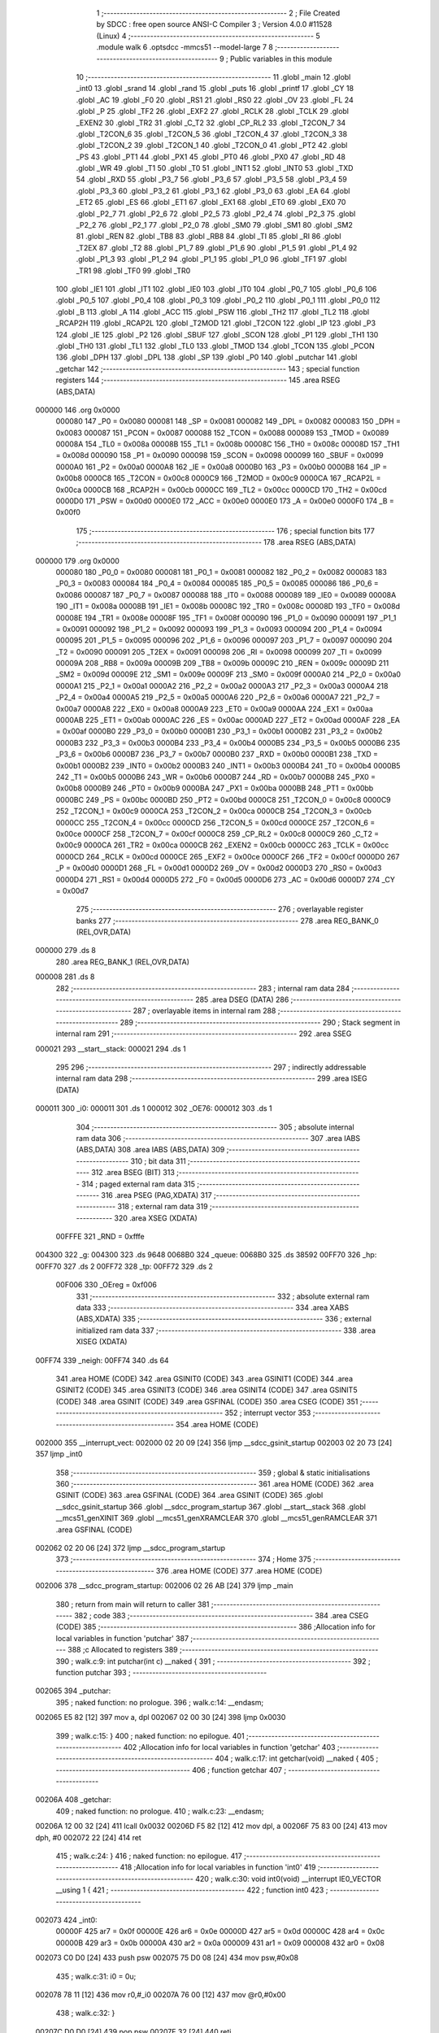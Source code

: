                                       1 ;--------------------------------------------------------
                                      2 ; File Created by SDCC : free open source ANSI-C Compiler
                                      3 ; Version 4.0.0 #11528 (Linux)
                                      4 ;--------------------------------------------------------
                                      5 	.module walk
                                      6 	.optsdcc -mmcs51 --model-large
                                      7 	
                                      8 ;--------------------------------------------------------
                                      9 ; Public variables in this module
                                     10 ;--------------------------------------------------------
                                     11 	.globl _main
                                     12 	.globl _int0
                                     13 	.globl _srand
                                     14 	.globl _rand
                                     15 	.globl _puts
                                     16 	.globl _printf
                                     17 	.globl _CY
                                     18 	.globl _AC
                                     19 	.globl _F0
                                     20 	.globl _RS1
                                     21 	.globl _RS0
                                     22 	.globl _OV
                                     23 	.globl _FL
                                     24 	.globl _P
                                     25 	.globl _TF2
                                     26 	.globl _EXF2
                                     27 	.globl _RCLK
                                     28 	.globl _TCLK
                                     29 	.globl _EXEN2
                                     30 	.globl _TR2
                                     31 	.globl _C_T2
                                     32 	.globl _CP_RL2
                                     33 	.globl _T2CON_7
                                     34 	.globl _T2CON_6
                                     35 	.globl _T2CON_5
                                     36 	.globl _T2CON_4
                                     37 	.globl _T2CON_3
                                     38 	.globl _T2CON_2
                                     39 	.globl _T2CON_1
                                     40 	.globl _T2CON_0
                                     41 	.globl _PT2
                                     42 	.globl _PS
                                     43 	.globl _PT1
                                     44 	.globl _PX1
                                     45 	.globl _PT0
                                     46 	.globl _PX0
                                     47 	.globl _RD
                                     48 	.globl _WR
                                     49 	.globl _T1
                                     50 	.globl _T0
                                     51 	.globl _INT1
                                     52 	.globl _INT0
                                     53 	.globl _TXD
                                     54 	.globl _RXD
                                     55 	.globl _P3_7
                                     56 	.globl _P3_6
                                     57 	.globl _P3_5
                                     58 	.globl _P3_4
                                     59 	.globl _P3_3
                                     60 	.globl _P3_2
                                     61 	.globl _P3_1
                                     62 	.globl _P3_0
                                     63 	.globl _EA
                                     64 	.globl _ET2
                                     65 	.globl _ES
                                     66 	.globl _ET1
                                     67 	.globl _EX1
                                     68 	.globl _ET0
                                     69 	.globl _EX0
                                     70 	.globl _P2_7
                                     71 	.globl _P2_6
                                     72 	.globl _P2_5
                                     73 	.globl _P2_4
                                     74 	.globl _P2_3
                                     75 	.globl _P2_2
                                     76 	.globl _P2_1
                                     77 	.globl _P2_0
                                     78 	.globl _SM0
                                     79 	.globl _SM1
                                     80 	.globl _SM2
                                     81 	.globl _REN
                                     82 	.globl _TB8
                                     83 	.globl _RB8
                                     84 	.globl _TI
                                     85 	.globl _RI
                                     86 	.globl _T2EX
                                     87 	.globl _T2
                                     88 	.globl _P1_7
                                     89 	.globl _P1_6
                                     90 	.globl _P1_5
                                     91 	.globl _P1_4
                                     92 	.globl _P1_3
                                     93 	.globl _P1_2
                                     94 	.globl _P1_1
                                     95 	.globl _P1_0
                                     96 	.globl _TF1
                                     97 	.globl _TR1
                                     98 	.globl _TF0
                                     99 	.globl _TR0
                                    100 	.globl _IE1
                                    101 	.globl _IT1
                                    102 	.globl _IE0
                                    103 	.globl _IT0
                                    104 	.globl _P0_7
                                    105 	.globl _P0_6
                                    106 	.globl _P0_5
                                    107 	.globl _P0_4
                                    108 	.globl _P0_3
                                    109 	.globl _P0_2
                                    110 	.globl _P0_1
                                    111 	.globl _P0_0
                                    112 	.globl _B
                                    113 	.globl _A
                                    114 	.globl _ACC
                                    115 	.globl _PSW
                                    116 	.globl _TH2
                                    117 	.globl _TL2
                                    118 	.globl _RCAP2H
                                    119 	.globl _RCAP2L
                                    120 	.globl _T2MOD
                                    121 	.globl _T2CON
                                    122 	.globl _IP
                                    123 	.globl _P3
                                    124 	.globl _IE
                                    125 	.globl _P2
                                    126 	.globl _SBUF
                                    127 	.globl _SCON
                                    128 	.globl _P1
                                    129 	.globl _TH1
                                    130 	.globl _TH0
                                    131 	.globl _TL1
                                    132 	.globl _TL0
                                    133 	.globl _TMOD
                                    134 	.globl _TCON
                                    135 	.globl _PCON
                                    136 	.globl _DPH
                                    137 	.globl _DPL
                                    138 	.globl _SP
                                    139 	.globl _P0
                                    140 	.globl _putchar
                                    141 	.globl _getchar
                                    142 ;--------------------------------------------------------
                                    143 ; special function registers
                                    144 ;--------------------------------------------------------
                                    145 	.area RSEG    (ABS,DATA)
      000000                        146 	.org 0x0000
                           000080   147 _P0	=	0x0080
                           000081   148 _SP	=	0x0081
                           000082   149 _DPL	=	0x0082
                           000083   150 _DPH	=	0x0083
                           000087   151 _PCON	=	0x0087
                           000088   152 _TCON	=	0x0088
                           000089   153 _TMOD	=	0x0089
                           00008A   154 _TL0	=	0x008a
                           00008B   155 _TL1	=	0x008b
                           00008C   156 _TH0	=	0x008c
                           00008D   157 _TH1	=	0x008d
                           000090   158 _P1	=	0x0090
                           000098   159 _SCON	=	0x0098
                           000099   160 _SBUF	=	0x0099
                           0000A0   161 _P2	=	0x00a0
                           0000A8   162 _IE	=	0x00a8
                           0000B0   163 _P3	=	0x00b0
                           0000B8   164 _IP	=	0x00b8
                           0000C8   165 _T2CON	=	0x00c8
                           0000C9   166 _T2MOD	=	0x00c9
                           0000CA   167 _RCAP2L	=	0x00ca
                           0000CB   168 _RCAP2H	=	0x00cb
                           0000CC   169 _TL2	=	0x00cc
                           0000CD   170 _TH2	=	0x00cd
                           0000D0   171 _PSW	=	0x00d0
                           0000E0   172 _ACC	=	0x00e0
                           0000E0   173 _A	=	0x00e0
                           0000F0   174 _B	=	0x00f0
                                    175 ;--------------------------------------------------------
                                    176 ; special function bits
                                    177 ;--------------------------------------------------------
                                    178 	.area RSEG    (ABS,DATA)
      000000                        179 	.org 0x0000
                           000080   180 _P0_0	=	0x0080
                           000081   181 _P0_1	=	0x0081
                           000082   182 _P0_2	=	0x0082
                           000083   183 _P0_3	=	0x0083
                           000084   184 _P0_4	=	0x0084
                           000085   185 _P0_5	=	0x0085
                           000086   186 _P0_6	=	0x0086
                           000087   187 _P0_7	=	0x0087
                           000088   188 _IT0	=	0x0088
                           000089   189 _IE0	=	0x0089
                           00008A   190 _IT1	=	0x008a
                           00008B   191 _IE1	=	0x008b
                           00008C   192 _TR0	=	0x008c
                           00008D   193 _TF0	=	0x008d
                           00008E   194 _TR1	=	0x008e
                           00008F   195 _TF1	=	0x008f
                           000090   196 _P1_0	=	0x0090
                           000091   197 _P1_1	=	0x0091
                           000092   198 _P1_2	=	0x0092
                           000093   199 _P1_3	=	0x0093
                           000094   200 _P1_4	=	0x0094
                           000095   201 _P1_5	=	0x0095
                           000096   202 _P1_6	=	0x0096
                           000097   203 _P1_7	=	0x0097
                           000090   204 _T2	=	0x0090
                           000091   205 _T2EX	=	0x0091
                           000098   206 _RI	=	0x0098
                           000099   207 _TI	=	0x0099
                           00009A   208 _RB8	=	0x009a
                           00009B   209 _TB8	=	0x009b
                           00009C   210 _REN	=	0x009c
                           00009D   211 _SM2	=	0x009d
                           00009E   212 _SM1	=	0x009e
                           00009F   213 _SM0	=	0x009f
                           0000A0   214 _P2_0	=	0x00a0
                           0000A1   215 _P2_1	=	0x00a1
                           0000A2   216 _P2_2	=	0x00a2
                           0000A3   217 _P2_3	=	0x00a3
                           0000A4   218 _P2_4	=	0x00a4
                           0000A5   219 _P2_5	=	0x00a5
                           0000A6   220 _P2_6	=	0x00a6
                           0000A7   221 _P2_7	=	0x00a7
                           0000A8   222 _EX0	=	0x00a8
                           0000A9   223 _ET0	=	0x00a9
                           0000AA   224 _EX1	=	0x00aa
                           0000AB   225 _ET1	=	0x00ab
                           0000AC   226 _ES	=	0x00ac
                           0000AD   227 _ET2	=	0x00ad
                           0000AF   228 _EA	=	0x00af
                           0000B0   229 _P3_0	=	0x00b0
                           0000B1   230 _P3_1	=	0x00b1
                           0000B2   231 _P3_2	=	0x00b2
                           0000B3   232 _P3_3	=	0x00b3
                           0000B4   233 _P3_4	=	0x00b4
                           0000B5   234 _P3_5	=	0x00b5
                           0000B6   235 _P3_6	=	0x00b6
                           0000B7   236 _P3_7	=	0x00b7
                           0000B0   237 _RXD	=	0x00b0
                           0000B1   238 _TXD	=	0x00b1
                           0000B2   239 _INT0	=	0x00b2
                           0000B3   240 _INT1	=	0x00b3
                           0000B4   241 _T0	=	0x00b4
                           0000B5   242 _T1	=	0x00b5
                           0000B6   243 _WR	=	0x00b6
                           0000B7   244 _RD	=	0x00b7
                           0000B8   245 _PX0	=	0x00b8
                           0000B9   246 _PT0	=	0x00b9
                           0000BA   247 _PX1	=	0x00ba
                           0000BB   248 _PT1	=	0x00bb
                           0000BC   249 _PS	=	0x00bc
                           0000BD   250 _PT2	=	0x00bd
                           0000C8   251 _T2CON_0	=	0x00c8
                           0000C9   252 _T2CON_1	=	0x00c9
                           0000CA   253 _T2CON_2	=	0x00ca
                           0000CB   254 _T2CON_3	=	0x00cb
                           0000CC   255 _T2CON_4	=	0x00cc
                           0000CD   256 _T2CON_5	=	0x00cd
                           0000CE   257 _T2CON_6	=	0x00ce
                           0000CF   258 _T2CON_7	=	0x00cf
                           0000C8   259 _CP_RL2	=	0x00c8
                           0000C9   260 _C_T2	=	0x00c9
                           0000CA   261 _TR2	=	0x00ca
                           0000CB   262 _EXEN2	=	0x00cb
                           0000CC   263 _TCLK	=	0x00cc
                           0000CD   264 _RCLK	=	0x00cd
                           0000CE   265 _EXF2	=	0x00ce
                           0000CF   266 _TF2	=	0x00cf
                           0000D0   267 _P	=	0x00d0
                           0000D1   268 _FL	=	0x00d1
                           0000D2   269 _OV	=	0x00d2
                           0000D3   270 _RS0	=	0x00d3
                           0000D4   271 _RS1	=	0x00d4
                           0000D5   272 _F0	=	0x00d5
                           0000D6   273 _AC	=	0x00d6
                           0000D7   274 _CY	=	0x00d7
                                    275 ;--------------------------------------------------------
                                    276 ; overlayable register banks
                                    277 ;--------------------------------------------------------
                                    278 	.area REG_BANK_0	(REL,OVR,DATA)
      000000                        279 	.ds 8
                                    280 	.area REG_BANK_1	(REL,OVR,DATA)
      000008                        281 	.ds 8
                                    282 ;--------------------------------------------------------
                                    283 ; internal ram data
                                    284 ;--------------------------------------------------------
                                    285 	.area DSEG    (DATA)
                                    286 ;--------------------------------------------------------
                                    287 ; overlayable items in internal ram 
                                    288 ;--------------------------------------------------------
                                    289 ;--------------------------------------------------------
                                    290 ; Stack segment in internal ram 
                                    291 ;--------------------------------------------------------
                                    292 	.area	SSEG
      000021                        293 __start__stack:
      000021                        294 	.ds	1
                                    295 
                                    296 ;--------------------------------------------------------
                                    297 ; indirectly addressable internal ram data
                                    298 ;--------------------------------------------------------
                                    299 	.area ISEG    (DATA)
      000011                        300 _i0:
      000011                        301 	.ds 1
      000012                        302 _OE76:
      000012                        303 	.ds 1
                                    304 ;--------------------------------------------------------
                                    305 ; absolute internal ram data
                                    306 ;--------------------------------------------------------
                                    307 	.area IABS    (ABS,DATA)
                                    308 	.area IABS    (ABS,DATA)
                                    309 ;--------------------------------------------------------
                                    310 ; bit data
                                    311 ;--------------------------------------------------------
                                    312 	.area BSEG    (BIT)
                                    313 ;--------------------------------------------------------
                                    314 ; paged external ram data
                                    315 ;--------------------------------------------------------
                                    316 	.area PSEG    (PAG,XDATA)
                                    317 ;--------------------------------------------------------
                                    318 ; external ram data
                                    319 ;--------------------------------------------------------
                                    320 	.area XSEG    (XDATA)
                           00FFFE   321 _RND	=	0xfffe
      004300                        322 _g:
      004300                        323 	.ds 9648
      0068B0                        324 _queue:
      0068B0                        325 	.ds 38592
      00FF70                        326 _hp:
      00FF70                        327 	.ds 2
      00FF72                        328 _tp:
      00FF72                        329 	.ds 2
                           00F006   330 _OEreg	=	0xf006
                                    331 ;--------------------------------------------------------
                                    332 ; absolute external ram data
                                    333 ;--------------------------------------------------------
                                    334 	.area XABS    (ABS,XDATA)
                                    335 ;--------------------------------------------------------
                                    336 ; external initialized ram data
                                    337 ;--------------------------------------------------------
                                    338 	.area XISEG   (XDATA)
      00FF74                        339 _neigh:
      00FF74                        340 	.ds 64
                                    341 	.area HOME    (CODE)
                                    342 	.area GSINIT0 (CODE)
                                    343 	.area GSINIT1 (CODE)
                                    344 	.area GSINIT2 (CODE)
                                    345 	.area GSINIT3 (CODE)
                                    346 	.area GSINIT4 (CODE)
                                    347 	.area GSINIT5 (CODE)
                                    348 	.area GSINIT  (CODE)
                                    349 	.area GSFINAL (CODE)
                                    350 	.area CSEG    (CODE)
                                    351 ;--------------------------------------------------------
                                    352 ; interrupt vector 
                                    353 ;--------------------------------------------------------
                                    354 	.area HOME    (CODE)
      002000                        355 __interrupt_vect:
      002000 02 20 09         [24]  356 	ljmp	__sdcc_gsinit_startup
      002003 02 20 73         [24]  357 	ljmp	_int0
                                    358 ;--------------------------------------------------------
                                    359 ; global & static initialisations
                                    360 ;--------------------------------------------------------
                                    361 	.area HOME    (CODE)
                                    362 	.area GSINIT  (CODE)
                                    363 	.area GSFINAL (CODE)
                                    364 	.area GSINIT  (CODE)
                                    365 	.globl __sdcc_gsinit_startup
                                    366 	.globl __sdcc_program_startup
                                    367 	.globl __start__stack
                                    368 	.globl __mcs51_genXINIT
                                    369 	.globl __mcs51_genXRAMCLEAR
                                    370 	.globl __mcs51_genRAMCLEAR
                                    371 	.area GSFINAL (CODE)
      002062 02 20 06         [24]  372 	ljmp	__sdcc_program_startup
                                    373 ;--------------------------------------------------------
                                    374 ; Home
                                    375 ;--------------------------------------------------------
                                    376 	.area HOME    (CODE)
                                    377 	.area HOME    (CODE)
      002006                        378 __sdcc_program_startup:
      002006 02 26 AB         [24]  379 	ljmp	_main
                                    380 ;	return from main will return to caller
                                    381 ;--------------------------------------------------------
                                    382 ; code
                                    383 ;--------------------------------------------------------
                                    384 	.area CSEG    (CODE)
                                    385 ;------------------------------------------------------------
                                    386 ;Allocation info for local variables in function 'putchar'
                                    387 ;------------------------------------------------------------
                                    388 ;c                         Allocated to registers 
                                    389 ;------------------------------------------------------------
                                    390 ;	walk.c:9: int putchar(int c) __naked {
                                    391 ;	-----------------------------------------
                                    392 ;	 function putchar
                                    393 ;	-----------------------------------------
      002065                        394 _putchar:
                                    395 ;	naked function: no prologue.
                                    396 ;	walk.c:14: __endasm;
      002065 E5 82            [12]  397 	mov	a, dpl
      002067 02 00 30         [24]  398 	ljmp	0x0030
                                    399 ;	walk.c:15: }
                                    400 ;	naked function: no epilogue.
                                    401 ;------------------------------------------------------------
                                    402 ;Allocation info for local variables in function 'getchar'
                                    403 ;------------------------------------------------------------
                                    404 ;	walk.c:17: int getchar(void) __naked {
                                    405 ;	-----------------------------------------
                                    406 ;	 function getchar
                                    407 ;	-----------------------------------------
      00206A                        408 _getchar:
                                    409 ;	naked function: no prologue.
                                    410 ;	walk.c:23: __endasm;
      00206A 12 00 32         [24]  411 	lcall	0x0032
      00206D F5 82            [12]  412 	mov	dpl, a
      00206F 75 83 00         [24]  413 	mov	dph, #0
      002072 22               [24]  414 	ret
                                    415 ;	walk.c:24: }
                                    416 ;	naked function: no epilogue.
                                    417 ;------------------------------------------------------------
                                    418 ;Allocation info for local variables in function 'int0'
                                    419 ;------------------------------------------------------------
                                    420 ;	walk.c:30: void int0(void) __interrupt IE0_VECTOR __using 1 {
                                    421 ;	-----------------------------------------
                                    422 ;	 function int0
                                    423 ;	-----------------------------------------
      002073                        424 _int0:
                           00000F   425 	ar7 = 0x0f
                           00000E   426 	ar6 = 0x0e
                           00000D   427 	ar5 = 0x0d
                           00000C   428 	ar4 = 0x0c
                           00000B   429 	ar3 = 0x0b
                           00000A   430 	ar2 = 0x0a
                           000009   431 	ar1 = 0x09
                           000008   432 	ar0 = 0x08
      002073 C0 D0            [24]  433 	push	psw
      002075 75 D0 08         [24]  434 	mov	psw,#0x08
                                    435 ;	walk.c:31: i0 = 0u;
      002078 78 11            [12]  436 	mov	r0,#_i0
      00207A 76 00            [12]  437 	mov	@r0,#0x00
                                    438 ;	walk.c:32: }
      00207C D0 D0            [24]  439 	pop	psw
      00207E 32               [24]  440 	reti
                                    441 ;	eliminated unneeded push/pop dpl
                                    442 ;	eliminated unneeded push/pop dph
                                    443 ;	eliminated unneeded push/pop b
                                    444 ;	eliminated unneeded push/pop acc
                                    445 ;------------------------------------------------------------
                                    446 ;Allocation info for local variables in function 'reset'
                                    447 ;------------------------------------------------------------
                                    448 ;	walk.c:34: static void reset(void) __naked {
                                    449 ;	-----------------------------------------
                                    450 ;	 function reset
                                    451 ;	-----------------------------------------
      00207F                        452 _reset:
                                    453 ;	naked function: no prologue.
                                    454 ;	walk.c:37: __endasm;
      00207F 43 87 02         [24]  455 	orl	pcon, #2
                                    456 ;	walk.c:38: }
                                    457 ;	naked function: no epilogue.
                                    458 ;------------------------------------------------------------
                                    459 ;Allocation info for local variables in function 'bang'
                                    460 ;------------------------------------------------------------
                                    461 ;	walk.c:40: static void bang(void) {
                                    462 ;	-----------------------------------------
                                    463 ;	 function bang
                                    464 ;	-----------------------------------------
      002082                        465 _bang:
                           000007   466 	ar7 = 0x07
                           000006   467 	ar6 = 0x06
                           000005   468 	ar5 = 0x05
                           000004   469 	ar4 = 0x04
                           000003   470 	ar3 = 0x03
                           000002   471 	ar2 = 0x02
                           000001   472 	ar1 = 0x01
                           000000   473 	ar0 = 0x00
                                    474 ;	walk.c:41: (void)puts("Memory error");
      002082 90 41 EF         [24]  475 	mov	dptr,#___str_0
      002085 75 F0 80         [24]  476 	mov	b,#0x80
      002088 12 2E 36         [24]  477 	lcall	_puts
                                    478 ;	walk.c:42: reset();
                                    479 ;	walk.c:44: return;
                                    480 ;	walk.c:45: }
      00208B 02 20 7F         [24]  481 	ljmp	_reset
                                    482 ;------------------------------------------------------------
                                    483 ;Allocation info for local variables in function 'flashOE'
                                    484 ;------------------------------------------------------------
                                    485 ;mask                      Allocated to registers r7 
                                    486 ;------------------------------------------------------------
                                    487 ;	walk.c:87: static void flashOE(uint8_t mask) {
                                    488 ;	-----------------------------------------
                                    489 ;	 function flashOE
                                    490 ;	-----------------------------------------
      00208E                        491 _flashOE:
      00208E AF 82            [24]  492 	mov	r7,dpl
                                    493 ;	walk.c:88: P1_7 = 0;
                                    494 ;	assignBit
      002090 C2 97            [12]  495 	clr	_P1_7
                                    496 ;	walk.c:89: OEreg = OE76;
      002092 78 12            [12]  497 	mov	r0,#_OE76
      002094 90 F0 06         [24]  498 	mov	dptr,#_OEreg
      002097 E6               [12]  499 	mov	a,@r0
      002098 F0               [24]  500 	movx	@dptr,a
                                    501 ;	walk.c:90: P1_7 = 1;
                                    502 ;	assignBit
      002099 D2 97            [12]  503 	setb	_P1_7
                                    504 ;	walk.c:91: OE76 ^= mask;
      00209B 78 12            [12]  505 	mov	r0,#_OE76
      00209D EF               [12]  506 	mov	a,r7
      00209E 66               [12]  507 	xrl	a,@r0
      00209F F6               [12]  508 	mov	@r0,a
                                    509 ;	walk.c:93: return;
                                    510 ;	walk.c:94: }
      0020A0 22               [24]  511 	ret
                                    512 ;------------------------------------------------------------
                                    513 ;Allocation info for local variables in function 'update'
                                    514 ;------------------------------------------------------------
                                    515 ;cur                       Allocated to stack - _bp -5
                                    516 ;j                         Allocated to stack - _bp -6
                                    517 ;t                         Allocated to stack - _bp +1
                                    518 ;sloc0                     Allocated to stack - _bp +4
                                    519 ;sloc1                     Allocated to stack - _bp +6
                                    520 ;sloc2                     Allocated to stack - _bp +8
                                    521 ;------------------------------------------------------------
                                    522 ;	walk.c:96: static uint8_t update(struct node *t, struct node *cur, uint8_t j) {
                                    523 ;	-----------------------------------------
                                    524 ;	 function update
                                    525 ;	-----------------------------------------
      0020A1                        526 _update:
      0020A1 C0 10            [24]  527 	push	_bp
      0020A3 85 81 10         [24]  528 	mov	_bp,sp
      0020A6 C0 82            [24]  529 	push	dpl
      0020A8 C0 83            [24]  530 	push	dph
      0020AA C0 F0            [24]  531 	push	b
      0020AC E5 81            [12]  532 	mov	a,sp
      0020AE 24 07            [12]  533 	add	a,#0x07
      0020B0 F5 81            [12]  534 	mov	sp,a
                                    535 ;	walk.c:97: t->r = cur->r + neigh[j].r;
      0020B2 E5 10            [12]  536 	mov	a,_bp
      0020B4 24 FB            [12]  537 	add	a,#0xfb
      0020B6 F8               [12]  538 	mov	r0,a
      0020B7 86 02            [24]  539 	mov	ar2,@r0
      0020B9 08               [12]  540 	inc	r0
      0020BA 86 03            [24]  541 	mov	ar3,@r0
      0020BC 08               [12]  542 	inc	r0
      0020BD 86 04            [24]  543 	mov	ar4,@r0
      0020BF 8A 82            [24]  544 	mov	dpl,r2
      0020C1 8B 83            [24]  545 	mov	dph,r3
      0020C3 8C F0            [24]  546 	mov	b,r4
      0020C5 E5 10            [12]  547 	mov	a,_bp
      0020C7 24 04            [12]  548 	add	a,#0x04
      0020C9 F8               [12]  549 	mov	r0,a
      0020CA 12 2E F5         [24]  550 	lcall	__gptrget
      0020CD F6               [12]  551 	mov	@r0,a
      0020CE A3               [24]  552 	inc	dptr
      0020CF 12 2E F5         [24]  553 	lcall	__gptrget
      0020D2 08               [12]  554 	inc	r0
      0020D3 F6               [12]  555 	mov	@r0,a
      0020D4 E5 10            [12]  556 	mov	a,_bp
      0020D6 24 FA            [12]  557 	add	a,#0xfa
      0020D8 F8               [12]  558 	mov	r0,a
      0020D9 E5 10            [12]  559 	mov	a,_bp
      0020DB 24 06            [12]  560 	add	a,#0x06
      0020DD F9               [12]  561 	mov	r1,a
      0020DE E6               [12]  562 	mov	a,@r0
      0020DF 75 F0 04         [24]  563 	mov	b,#0x04
      0020E2 A4               [48]  564 	mul	ab
      0020E3 F7               [12]  565 	mov	@r1,a
      0020E4 09               [12]  566 	inc	r1
      0020E5 A7 F0            [24]  567 	mov	@r1,b
      0020E7 E5 10            [12]  568 	mov	a,_bp
      0020E9 24 06            [12]  569 	add	a,#0x06
      0020EB F8               [12]  570 	mov	r0,a
      0020EC E6               [12]  571 	mov	a,@r0
      0020ED 24 74            [12]  572 	add	a,#_neigh
      0020EF F5 82            [12]  573 	mov	dpl,a
      0020F1 08               [12]  574 	inc	r0
      0020F2 E6               [12]  575 	mov	a,@r0
      0020F3 34 FF            [12]  576 	addc	a,#(_neigh >> 8)
      0020F5 F5 83            [12]  577 	mov	dph,a
      0020F7 E0               [24]  578 	movx	a,@dptr
      0020F8 FF               [12]  579 	mov	r7,a
      0020F9 A3               [24]  580 	inc	dptr
      0020FA E0               [24]  581 	movx	a,@dptr
      0020FB FE               [12]  582 	mov	r6,a
      0020FC E5 10            [12]  583 	mov	a,_bp
      0020FE 24 04            [12]  584 	add	a,#0x04
      002100 F8               [12]  585 	mov	r0,a
      002101 EF               [12]  586 	mov	a,r7
      002102 26               [12]  587 	add	a,@r0
      002103 FF               [12]  588 	mov	r7,a
      002104 EE               [12]  589 	mov	a,r6
      002105 08               [12]  590 	inc	r0
      002106 36               [12]  591 	addc	a,@r0
      002107 FE               [12]  592 	mov	r6,a
      002108 A8 10            [24]  593 	mov	r0,_bp
      00210A 08               [12]  594 	inc	r0
      00210B 86 82            [24]  595 	mov	dpl,@r0
      00210D 08               [12]  596 	inc	r0
      00210E 86 83            [24]  597 	mov	dph,@r0
      002110 08               [12]  598 	inc	r0
      002111 86 F0            [24]  599 	mov	b,@r0
      002113 EF               [12]  600 	mov	a,r7
      002114 12 2C EA         [24]  601 	lcall	__gptrput
      002117 A3               [24]  602 	inc	dptr
      002118 EE               [12]  603 	mov	a,r6
      002119 12 2C EA         [24]  604 	lcall	__gptrput
                                    605 ;	walk.c:98: t->c = cur->c + neigh[j].c;
      00211C A8 10            [24]  606 	mov	r0,_bp
      00211E 08               [12]  607 	inc	r0
      00211F E5 10            [12]  608 	mov	a,_bp
      002121 24 08            [12]  609 	add	a,#0x08
      002123 F9               [12]  610 	mov	r1,a
      002124 74 02            [12]  611 	mov	a,#0x02
      002126 26               [12]  612 	add	a,@r0
      002127 F7               [12]  613 	mov	@r1,a
      002128 E4               [12]  614 	clr	a
      002129 08               [12]  615 	inc	r0
      00212A 36               [12]  616 	addc	a,@r0
      00212B 09               [12]  617 	inc	r1
      00212C F7               [12]  618 	mov	@r1,a
      00212D 08               [12]  619 	inc	r0
      00212E 09               [12]  620 	inc	r1
      00212F E6               [12]  621 	mov	a,@r0
      002130 F7               [12]  622 	mov	@r1,a
      002131 74 02            [12]  623 	mov	a,#0x02
      002133 2A               [12]  624 	add	a,r2
      002134 FA               [12]  625 	mov	r2,a
      002135 E4               [12]  626 	clr	a
      002136 3B               [12]  627 	addc	a,r3
      002137 FB               [12]  628 	mov	r3,a
      002138 8A 82            [24]  629 	mov	dpl,r2
      00213A 8B 83            [24]  630 	mov	dph,r3
      00213C 8C F0            [24]  631 	mov	b,r4
      00213E 12 2E F5         [24]  632 	lcall	__gptrget
      002141 FA               [12]  633 	mov	r2,a
      002142 A3               [24]  634 	inc	dptr
      002143 12 2E F5         [24]  635 	lcall	__gptrget
      002146 FB               [12]  636 	mov	r3,a
      002147 E5 10            [12]  637 	mov	a,_bp
      002149 24 06            [12]  638 	add	a,#0x06
      00214B F8               [12]  639 	mov	r0,a
      00214C E6               [12]  640 	mov	a,@r0
      00214D 24 74            [12]  641 	add	a,#_neigh
      00214F FC               [12]  642 	mov	r4,a
      002150 08               [12]  643 	inc	r0
      002151 E6               [12]  644 	mov	a,@r0
      002152 34 FF            [12]  645 	addc	a,#(_neigh >> 8)
      002154 FD               [12]  646 	mov	r5,a
      002155 8C 82            [24]  647 	mov	dpl,r4
      002157 8D 83            [24]  648 	mov	dph,r5
      002159 A3               [24]  649 	inc	dptr
      00215A A3               [24]  650 	inc	dptr
      00215B E0               [24]  651 	movx	a,@dptr
      00215C FC               [12]  652 	mov	r4,a
      00215D A3               [24]  653 	inc	dptr
      00215E E0               [24]  654 	movx	a,@dptr
      00215F FD               [12]  655 	mov	r5,a
      002160 EC               [12]  656 	mov	a,r4
      002161 2A               [12]  657 	add	a,r2
      002162 FA               [12]  658 	mov	r2,a
      002163 ED               [12]  659 	mov	a,r5
      002164 3B               [12]  660 	addc	a,r3
      002165 FB               [12]  661 	mov	r3,a
      002166 E5 10            [12]  662 	mov	a,_bp
      002168 24 08            [12]  663 	add	a,#0x08
      00216A F8               [12]  664 	mov	r0,a
      00216B 86 82            [24]  665 	mov	dpl,@r0
      00216D 08               [12]  666 	inc	r0
      00216E 86 83            [24]  667 	mov	dph,@r0
      002170 08               [12]  668 	inc	r0
      002171 86 F0            [24]  669 	mov	b,@r0
      002173 EA               [12]  670 	mov	a,r2
      002174 12 2C EA         [24]  671 	lcall	__gptrput
      002177 A3               [24]  672 	inc	dptr
      002178 EB               [12]  673 	mov	a,r3
      002179 12 2C EA         [24]  674 	lcall	__gptrput
                                    675 ;	walk.c:100: if (t->r < 0) t->r += ROWS;
      00217C A8 10            [24]  676 	mov	r0,_bp
      00217E 08               [12]  677 	inc	r0
      00217F 86 82            [24]  678 	mov	dpl,@r0
      002181 08               [12]  679 	inc	r0
      002182 86 83            [24]  680 	mov	dph,@r0
      002184 08               [12]  681 	inc	r0
      002185 86 F0            [24]  682 	mov	b,@r0
      002187 12 2E F5         [24]  683 	lcall	__gptrget
      00218A FD               [12]  684 	mov	r5,a
      00218B A3               [24]  685 	inc	dptr
      00218C 12 2E F5         [24]  686 	lcall	__gptrget
      00218F FC               [12]  687 	mov	r4,a
      002190 EE               [12]  688 	mov	a,r6
      002191 30 E7 1D         [24]  689 	jnb	acc.7,00104$
      002194 74 30            [12]  690 	mov	a,#0x30
      002196 2D               [12]  691 	add	a,r5
      002197 FF               [12]  692 	mov	r7,a
      002198 E4               [12]  693 	clr	a
      002199 3C               [12]  694 	addc	a,r4
      00219A FE               [12]  695 	mov	r6,a
      00219B A8 10            [24]  696 	mov	r0,_bp
      00219D 08               [12]  697 	inc	r0
      00219E 86 82            [24]  698 	mov	dpl,@r0
      0021A0 08               [12]  699 	inc	r0
      0021A1 86 83            [24]  700 	mov	dph,@r0
      0021A3 08               [12]  701 	inc	r0
      0021A4 86 F0            [24]  702 	mov	b,@r0
      0021A6 EF               [12]  703 	mov	a,r7
      0021A7 12 2C EA         [24]  704 	lcall	__gptrput
      0021AA A3               [24]  705 	inc	dptr
      0021AB EE               [12]  706 	mov	a,r6
      0021AC 12 2C EA         [24]  707 	lcall	__gptrput
      0021AF 80 27            [24]  708 	sjmp	00105$
      0021B1                        709 00104$:
                                    710 ;	walk.c:101: else if (t->r >= ROWS) t->r -= ROWS;
      0021B1 C3               [12]  711 	clr	c
      0021B2 ED               [12]  712 	mov	a,r5
      0021B3 94 30            [12]  713 	subb	a,#0x30
      0021B5 EC               [12]  714 	mov	a,r4
      0021B6 64 80            [12]  715 	xrl	a,#0x80
      0021B8 94 80            [12]  716 	subb	a,#0x80
      0021BA 40 1C            [24]  717 	jc	00105$
      0021BC ED               [12]  718 	mov	a,r5
      0021BD 24 D0            [12]  719 	add	a,#0xd0
      0021BF FD               [12]  720 	mov	r5,a
      0021C0 EC               [12]  721 	mov	a,r4
      0021C1 34 FF            [12]  722 	addc	a,#0xff
      0021C3 FC               [12]  723 	mov	r4,a
      0021C4 A8 10            [24]  724 	mov	r0,_bp
      0021C6 08               [12]  725 	inc	r0
      0021C7 86 82            [24]  726 	mov	dpl,@r0
      0021C9 08               [12]  727 	inc	r0
      0021CA 86 83            [24]  728 	mov	dph,@r0
      0021CC 08               [12]  729 	inc	r0
      0021CD 86 F0            [24]  730 	mov	b,@r0
      0021CF ED               [12]  731 	mov	a,r5
      0021D0 12 2C EA         [24]  732 	lcall	__gptrput
      0021D3 A3               [24]  733 	inc	dptr
      0021D4 EC               [12]  734 	mov	a,r4
      0021D5 12 2C EA         [24]  735 	lcall	__gptrput
      0021D8                        736 00105$:
                                    737 ;	walk.c:102: if (t->c < 0) t->c += COLS;
      0021D8 E5 10            [12]  738 	mov	a,_bp
      0021DA 24 08            [12]  739 	add	a,#0x08
      0021DC F8               [12]  740 	mov	r0,a
      0021DD 86 82            [24]  741 	mov	dpl,@r0
      0021DF 08               [12]  742 	inc	r0
      0021E0 86 83            [24]  743 	mov	dph,@r0
      0021E2 08               [12]  744 	inc	r0
      0021E3 86 F0            [24]  745 	mov	b,@r0
      0021E5 12 2E F5         [24]  746 	lcall	__gptrget
      0021E8 A3               [24]  747 	inc	dptr
      0021E9 12 2E F5         [24]  748 	lcall	__gptrget
      0021EC 30 E7 35         [24]  749 	jnb	acc.7,00109$
      0021EF E5 10            [12]  750 	mov	a,_bp
      0021F1 24 08            [12]  751 	add	a,#0x08
      0021F3 F8               [12]  752 	mov	r0,a
      0021F4 86 82            [24]  753 	mov	dpl,@r0
      0021F6 08               [12]  754 	inc	r0
      0021F7 86 83            [24]  755 	mov	dph,@r0
      0021F9 08               [12]  756 	inc	r0
      0021FA 86 F0            [24]  757 	mov	b,@r0
      0021FC 12 2E F5         [24]  758 	lcall	__gptrget
      0021FF FE               [12]  759 	mov	r6,a
      002200 A3               [24]  760 	inc	dptr
      002201 12 2E F5         [24]  761 	lcall	__gptrget
      002204 FF               [12]  762 	mov	r7,a
      002205 74 C9            [12]  763 	mov	a,#0xc9
      002207 2E               [12]  764 	add	a,r6
      002208 FE               [12]  765 	mov	r6,a
      002209 E4               [12]  766 	clr	a
      00220A 3F               [12]  767 	addc	a,r7
      00220B FF               [12]  768 	mov	r7,a
      00220C E5 10            [12]  769 	mov	a,_bp
      00220E 24 08            [12]  770 	add	a,#0x08
      002210 F8               [12]  771 	mov	r0,a
      002211 86 82            [24]  772 	mov	dpl,@r0
      002213 08               [12]  773 	inc	r0
      002214 86 83            [24]  774 	mov	dph,@r0
      002216 08               [12]  775 	inc	r0
      002217 86 F0            [24]  776 	mov	b,@r0
      002219 EE               [12]  777 	mov	a,r6
      00221A 12 2C EA         [24]  778 	lcall	__gptrput
      00221D A3               [24]  779 	inc	dptr
      00221E EF               [12]  780 	mov	a,r7
      00221F 12 2C EA         [24]  781 	lcall	__gptrput
      002222 80 55            [24]  782 	sjmp	00110$
      002224                        783 00109$:
                                    784 ;	walk.c:103: else if (t->c >= COLS) t->c -= COLS;
      002224 E5 10            [12]  785 	mov	a,_bp
      002226 24 08            [12]  786 	add	a,#0x08
      002228 F8               [12]  787 	mov	r0,a
      002229 86 82            [24]  788 	mov	dpl,@r0
      00222B 08               [12]  789 	inc	r0
      00222C 86 83            [24]  790 	mov	dph,@r0
      00222E 08               [12]  791 	inc	r0
      00222F 86 F0            [24]  792 	mov	b,@r0
      002231 12 2E F5         [24]  793 	lcall	__gptrget
      002234 FE               [12]  794 	mov	r6,a
      002235 A3               [24]  795 	inc	dptr
      002236 12 2E F5         [24]  796 	lcall	__gptrget
      002239 FF               [12]  797 	mov	r7,a
      00223A C3               [12]  798 	clr	c
      00223B EE               [12]  799 	mov	a,r6
      00223C 94 C9            [12]  800 	subb	a,#0xc9
      00223E EF               [12]  801 	mov	a,r7
      00223F 64 80            [12]  802 	xrl	a,#0x80
      002241 94 80            [12]  803 	subb	a,#0x80
      002243 40 34            [24]  804 	jc	00110$
      002245 E5 10            [12]  805 	mov	a,_bp
      002247 24 08            [12]  806 	add	a,#0x08
      002249 F8               [12]  807 	mov	r0,a
      00224A 86 82            [24]  808 	mov	dpl,@r0
      00224C 08               [12]  809 	inc	r0
      00224D 86 83            [24]  810 	mov	dph,@r0
      00224F 08               [12]  811 	inc	r0
      002250 86 F0            [24]  812 	mov	b,@r0
      002252 12 2E F5         [24]  813 	lcall	__gptrget
      002255 FE               [12]  814 	mov	r6,a
      002256 A3               [24]  815 	inc	dptr
      002257 12 2E F5         [24]  816 	lcall	__gptrget
      00225A FF               [12]  817 	mov	r7,a
      00225B EE               [12]  818 	mov	a,r6
      00225C 24 37            [12]  819 	add	a,#0x37
      00225E FE               [12]  820 	mov	r6,a
      00225F EF               [12]  821 	mov	a,r7
      002260 34 FF            [12]  822 	addc	a,#0xff
      002262 FF               [12]  823 	mov	r7,a
      002263 E5 10            [12]  824 	mov	a,_bp
      002265 24 08            [12]  825 	add	a,#0x08
      002267 F8               [12]  826 	mov	r0,a
      002268 86 82            [24]  827 	mov	dpl,@r0
      00226A 08               [12]  828 	inc	r0
      00226B 86 83            [24]  829 	mov	dph,@r0
      00226D 08               [12]  830 	inc	r0
      00226E 86 F0            [24]  831 	mov	b,@r0
      002270 EE               [12]  832 	mov	a,r6
      002271 12 2C EA         [24]  833 	lcall	__gptrput
      002274 A3               [24]  834 	inc	dptr
      002275 EF               [12]  835 	mov	a,r7
      002276 12 2C EA         [24]  836 	lcall	__gptrput
      002279                        837 00110$:
                                    838 ;	walk.c:105: if (g[t->r][t->c] == 0xaau) return 0u;
      002279 A8 10            [24]  839 	mov	r0,_bp
      00227B 08               [12]  840 	inc	r0
      00227C 86 82            [24]  841 	mov	dpl,@r0
      00227E 08               [12]  842 	inc	r0
      00227F 86 83            [24]  843 	mov	dph,@r0
      002281 08               [12]  844 	inc	r0
      002282 86 F0            [24]  845 	mov	b,@r0
      002284 12 2E F5         [24]  846 	lcall	__gptrget
      002287 FE               [12]  847 	mov	r6,a
      002288 A3               [24]  848 	inc	dptr
      002289 12 2E F5         [24]  849 	lcall	__gptrget
      00228C FF               [12]  850 	mov	r7,a
      00228D C0 06            [24]  851 	push	ar6
      00228F C0 07            [24]  852 	push	ar7
      002291 90 00 C9         [24]  853 	mov	dptr,#0x00c9
      002294 12 2D 05         [24]  854 	lcall	__mulint
      002297 AE 82            [24]  855 	mov	r6,dpl
      002299 AF 83            [24]  856 	mov	r7,dph
      00229B 15 81            [12]  857 	dec	sp
      00229D 15 81            [12]  858 	dec	sp
      00229F EE               [12]  859 	mov	a,r6
      0022A0 24 00            [12]  860 	add	a,#_g
      0022A2 FE               [12]  861 	mov	r6,a
      0022A3 EF               [12]  862 	mov	a,r7
      0022A4 34 43            [12]  863 	addc	a,#(_g >> 8)
      0022A6 FF               [12]  864 	mov	r7,a
      0022A7 E5 10            [12]  865 	mov	a,_bp
      0022A9 24 08            [12]  866 	add	a,#0x08
      0022AB F8               [12]  867 	mov	r0,a
      0022AC 86 82            [24]  868 	mov	dpl,@r0
      0022AE 08               [12]  869 	inc	r0
      0022AF 86 83            [24]  870 	mov	dph,@r0
      0022B1 08               [12]  871 	inc	r0
      0022B2 86 F0            [24]  872 	mov	b,@r0
      0022B4 12 2E F5         [24]  873 	lcall	__gptrget
      0022B7 FC               [12]  874 	mov	r4,a
      0022B8 A3               [24]  875 	inc	dptr
      0022B9 12 2E F5         [24]  876 	lcall	__gptrget
      0022BC FD               [12]  877 	mov	r5,a
      0022BD EC               [12]  878 	mov	a,r4
      0022BE 2E               [12]  879 	add	a,r6
      0022BF F5 82            [12]  880 	mov	dpl,a
      0022C1 ED               [12]  881 	mov	a,r5
      0022C2 3F               [12]  882 	addc	a,r7
      0022C3 F5 83            [12]  883 	mov	dph,a
      0022C5 E0               [24]  884 	movx	a,@dptr
      0022C6 FF               [12]  885 	mov	r7,a
      0022C7 BF AA 05         [24]  886 	cjne	r7,#0xaa,00114$
      0022CA 75 82 00         [24]  887 	mov	dpl,#0x00
      0022CD 80 59            [24]  888 	sjmp	00116$
      0022CF                        889 00114$:
                                    890 ;	walk.c:106: else if (g[t->r][t->c] != 0x55u) bang();
      0022CF A8 10            [24]  891 	mov	r0,_bp
      0022D1 08               [12]  892 	inc	r0
      0022D2 86 82            [24]  893 	mov	dpl,@r0
      0022D4 08               [12]  894 	inc	r0
      0022D5 86 83            [24]  895 	mov	dph,@r0
      0022D7 08               [12]  896 	inc	r0
      0022D8 86 F0            [24]  897 	mov	b,@r0
      0022DA 12 2E F5         [24]  898 	lcall	__gptrget
      0022DD FE               [12]  899 	mov	r6,a
      0022DE A3               [24]  900 	inc	dptr
      0022DF 12 2E F5         [24]  901 	lcall	__gptrget
      0022E2 FF               [12]  902 	mov	r7,a
      0022E3 C0 06            [24]  903 	push	ar6
      0022E5 C0 07            [24]  904 	push	ar7
      0022E7 90 00 C9         [24]  905 	mov	dptr,#0x00c9
      0022EA 12 2D 05         [24]  906 	lcall	__mulint
      0022ED AE 82            [24]  907 	mov	r6,dpl
      0022EF AF 83            [24]  908 	mov	r7,dph
      0022F1 15 81            [12]  909 	dec	sp
      0022F3 15 81            [12]  910 	dec	sp
      0022F5 EE               [12]  911 	mov	a,r6
      0022F6 24 00            [12]  912 	add	a,#_g
      0022F8 FE               [12]  913 	mov	r6,a
      0022F9 EF               [12]  914 	mov	a,r7
      0022FA 34 43            [12]  915 	addc	a,#(_g >> 8)
      0022FC FF               [12]  916 	mov	r7,a
      0022FD E5 10            [12]  917 	mov	a,_bp
      0022FF 24 08            [12]  918 	add	a,#0x08
      002301 F8               [12]  919 	mov	r0,a
      002302 86 82            [24]  920 	mov	dpl,@r0
      002304 08               [12]  921 	inc	r0
      002305 86 83            [24]  922 	mov	dph,@r0
      002307 08               [12]  923 	inc	r0
      002308 86 F0            [24]  924 	mov	b,@r0
      00230A 12 2E F5         [24]  925 	lcall	__gptrget
      00230D FC               [12]  926 	mov	r4,a
      00230E A3               [24]  927 	inc	dptr
      00230F 12 2E F5         [24]  928 	lcall	__gptrget
      002312 FD               [12]  929 	mov	r5,a
      002313 EC               [12]  930 	mov	a,r4
      002314 2E               [12]  931 	add	a,r6
      002315 F5 82            [12]  932 	mov	dpl,a
      002317 ED               [12]  933 	mov	a,r5
      002318 3F               [12]  934 	addc	a,r7
      002319 F5 83            [12]  935 	mov	dph,a
      00231B E0               [24]  936 	movx	a,@dptr
      00231C FF               [12]  937 	mov	r7,a
      00231D BF 55 02         [24]  938 	cjne	r7,#0x55,00148$
      002320 80 03            [24]  939 	sjmp	00115$
      002322                        940 00148$:
      002322 12 20 82         [24]  941 	lcall	_bang
      002325                        942 00115$:
                                    943 ;	walk.c:108: return 1u;
      002325 75 82 01         [24]  944 	mov	dpl,#0x01
      002328                        945 00116$:
                                    946 ;	walk.c:109: }
      002328 85 10 81         [24]  947 	mov	sp,_bp
      00232B D0 10            [24]  948 	pop	_bp
      00232D 22               [24]  949 	ret
                                    950 ;------------------------------------------------------------
                                    951 ;Allocation info for local variables in function 'walk'
                                    952 ;------------------------------------------------------------
                                    953 ;nstart                    Allocated to registers r5 r6 r7 
                                    954 ;cur                       Allocated to stack - _bp +7
                                    955 ;t                         Allocated to stack - _bp +11
                                    956 ;scramble                  Allocated to stack - _bp +15
                                    957 ;ti                        Allocated to registers r2 
                                    958 ;tj                        Allocated to registers r6 
                                    959 ;tx                        Allocated to stack - _bp +31
                                    960 ;j                         Allocated to stack - _bp +32
                                    961 ;sloc0                     Allocated to stack - _bp +1
                                    962 ;sloc1                     Allocated to stack - _bp +3
                                    963 ;sloc2                     Allocated to stack - _bp +35
                                    964 ;sloc3                     Allocated to stack - _bp +4
                                    965 ;------------------------------------------------------------
                                    966 ;	walk.c:111: static void walk(struct node *nstart) {
                                    967 ;	-----------------------------------------
                                    968 ;	 function walk
                                    969 ;	-----------------------------------------
      00232E                        970 _walk:
      00232E C0 10            [24]  971 	push	_bp
      002330 E5 81            [12]  972 	mov	a,sp
      002332 F5 10            [12]  973 	mov	_bp,a
      002334 24 20            [12]  974 	add	a,#0x20
      002336 F5 81            [12]  975 	mov	sp,a
                                    976 ;	walk.c:116: if (!qadd(nstart)) bang();
      002338 AD 82            [24]  977 	mov	r5,dpl
      00233A AE 83            [24]  978 	mov	r6,dph
      00233C AF F0            [24]  979 	mov	r7,b
      00233E C0 07            [24]  980 	push	ar7
      002340 C0 06            [24]  981 	push	ar6
      002342 C0 05            [24]  982 	push	ar5
      002344 12 2A 97         [24]  983 	lcall	_qadd
      002347 E5 82            [12]  984 	mov	a,dpl
      002349 D0 05            [24]  985 	pop	ar5
      00234B D0 06            [24]  986 	pop	ar6
      00234D D0 07            [24]  987 	pop	ar7
      00234F 70 0F            [24]  988 	jnz	00102$
      002351 C0 07            [24]  989 	push	ar7
      002353 C0 06            [24]  990 	push	ar6
      002355 C0 05            [24]  991 	push	ar5
      002357 12 20 82         [24]  992 	lcall	_bang
      00235A D0 05            [24]  993 	pop	ar5
      00235C D0 06            [24]  994 	pop	ar6
      00235E D0 07            [24]  995 	pop	ar7
      002360                        996 00102$:
                                    997 ;	walk.c:117: g[nstart->r][nstart->c] = 0xaau;
      002360 8D 82            [24]  998 	mov	dpl,r5
      002362 8E 83            [24]  999 	mov	dph,r6
      002364 8F F0            [24] 1000 	mov	b,r7
      002366 12 2E F5         [24] 1001 	lcall	__gptrget
      002369 FB               [12] 1002 	mov	r3,a
      00236A A3               [24] 1003 	inc	dptr
      00236B 12 2E F5         [24] 1004 	lcall	__gptrget
      00236E FC               [12] 1005 	mov	r4,a
      00236F C0 07            [24] 1006 	push	ar7
      002371 C0 06            [24] 1007 	push	ar6
      002373 C0 05            [24] 1008 	push	ar5
      002375 C0 03            [24] 1009 	push	ar3
      002377 C0 04            [24] 1010 	push	ar4
      002379 90 00 C9         [24] 1011 	mov	dptr,#0x00c9
      00237C 12 2D 05         [24] 1012 	lcall	__mulint
      00237F AB 82            [24] 1013 	mov	r3,dpl
      002381 AC 83            [24] 1014 	mov	r4,dph
      002383 15 81            [12] 1015 	dec	sp
      002385 15 81            [12] 1016 	dec	sp
      002387 D0 05            [24] 1017 	pop	ar5
      002389 D0 06            [24] 1018 	pop	ar6
      00238B D0 07            [24] 1019 	pop	ar7
      00238D EB               [12] 1020 	mov	a,r3
      00238E 24 00            [12] 1021 	add	a,#_g
      002390 FB               [12] 1022 	mov	r3,a
      002391 EC               [12] 1023 	mov	a,r4
      002392 34 43            [12] 1024 	addc	a,#(_g >> 8)
      002394 FC               [12] 1025 	mov	r4,a
      002395 74 02            [12] 1026 	mov	a,#0x02
      002397 2D               [12] 1027 	add	a,r5
      002398 FD               [12] 1028 	mov	r5,a
      002399 E4               [12] 1029 	clr	a
      00239A 3E               [12] 1030 	addc	a,r6
      00239B FE               [12] 1031 	mov	r6,a
      00239C 8D 82            [24] 1032 	mov	dpl,r5
      00239E 8E 83            [24] 1033 	mov	dph,r6
      0023A0 8F F0            [24] 1034 	mov	b,r7
      0023A2 12 2E F5         [24] 1035 	lcall	__gptrget
      0023A5 FD               [12] 1036 	mov	r5,a
      0023A6 A3               [24] 1037 	inc	dptr
      0023A7 12 2E F5         [24] 1038 	lcall	__gptrget
      0023AA FE               [12] 1039 	mov	r6,a
      0023AB ED               [12] 1040 	mov	a,r5
      0023AC 2B               [12] 1041 	add	a,r3
      0023AD F5 82            [12] 1042 	mov	dpl,a
      0023AF EE               [12] 1043 	mov	a,r6
      0023B0 3C               [12] 1044 	addc	a,r4
      0023B1 F5 83            [12] 1045 	mov	dph,a
      0023B3 74 AA            [12] 1046 	mov	a,#0xaa
      0023B5 F0               [24] 1047 	movx	@dptr,a
                                   1048 ;	walk.c:119: process:
      0023B6 E5 10            [12] 1049 	mov	a,_bp
      0023B8 24 0F            [12] 1050 	add	a,#0x0f
      0023BA FF               [12] 1051 	mov	r7,a
      0023BB E5 10            [12] 1052 	mov	a,_bp
      0023BD 24 0B            [12] 1053 	add	a,#0x0b
      0023BF F9               [12] 1054 	mov	r1,a
      0023C0 E5 10            [12] 1055 	mov	a,_bp
      0023C2 24 03            [12] 1056 	add	a,#0x03
      0023C4 F8               [12] 1057 	mov	r0,a
      0023C5 A6 01            [24] 1058 	mov	@r0,ar1
      0023C7 74 02            [12] 1059 	mov	a,#0x02
      0023C9 29               [12] 1060 	add	a,r1
      0023CA F8               [12] 1061 	mov	r0,a
      0023CB E5 10            [12] 1062 	mov	a,_bp
      0023CD 24 07            [12] 1063 	add	a,#0x07
      0023CF FD               [12] 1064 	mov	r5,a
      0023D0                       1065 00103$:
                                   1066 ;	walk.c:120: if (!qget(&cur)) goto term;
      0023D0 8D 02            [24] 1067 	mov	ar2,r5
      0023D2 7B 00            [12] 1068 	mov	r3,#0x00
      0023D4 7C 40            [12] 1069 	mov	r4,#0x40
      0023D6 8A 82            [24] 1070 	mov	dpl,r2
      0023D8 8B 83            [24] 1071 	mov	dph,r3
      0023DA 8C F0            [24] 1072 	mov	b,r4
      0023DC C0 07            [24] 1073 	push	ar7
      0023DE C0 05            [24] 1074 	push	ar5
      0023E0 C0 01            [24] 1075 	push	ar1
      0023E2 C0 00            [24] 1076 	push	ar0
      0023E4 12 2B 89         [24] 1077 	lcall	_qget
      0023E7 E5 82            [12] 1078 	mov	a,dpl
      0023E9 D0 00            [24] 1079 	pop	ar0
      0023EB D0 01            [24] 1080 	pop	ar1
      0023ED D0 05            [24] 1081 	pop	ar5
      0023EF D0 07            [24] 1082 	pop	ar7
      0023F1 70 03            [24] 1083 	jnz	00184$
      0023F3 02 26 A5         [24] 1084 	ljmp	00119$
      0023F6                       1085 00184$:
                                   1086 ;	walk.c:122: printf("\033[2;1H% 8d% 8d% 8d% 8d", hp, tp, cur.r, cur.c);
      0023F6 74 02            [12] 1087 	mov	a,#0x02
      0023F8 2D               [12] 1088 	add	a,r5
      0023F9 FC               [12] 1089 	mov	r4,a
      0023FA C0 00            [24] 1090 	push	ar0
      0023FC A8 10            [24] 1091 	mov	r0,_bp
      0023FE 08               [12] 1092 	inc	r0
      0023FF C0 01            [24] 1093 	push	ar1
      002401 A9 04            [24] 1094 	mov	r1,ar4
      002403 E7               [12] 1095 	mov	a,@r1
      002404 F6               [12] 1096 	mov	@r0,a
      002405 09               [12] 1097 	inc	r1
      002406 E7               [12] 1098 	mov	a,@r1
      002407 08               [12] 1099 	inc	r0
      002408 F6               [12] 1100 	mov	@r0,a
      002409 D0 01            [24] 1101 	pop	ar1
      00240B A8 05            [24] 1102 	mov	r0,ar5
      00240D 86 03            [24] 1103 	mov	ar3,@r0
      00240F 08               [12] 1104 	inc	r0
      002410 86 06            [24] 1105 	mov	ar6,@r0
      002412 D0 00            [24] 1106 	pop	ar0
      002414 C0 07            [24] 1107 	push	ar7
      002416 C0 05            [24] 1108 	push	ar5
      002418 C0 04            [24] 1109 	push	ar4
      00241A C0 01            [24] 1110 	push	ar1
      00241C C0 00            [24] 1111 	push	ar0
      00241E 85 00 F0         [24] 1112 	mov	b,ar0
      002421 A8 10            [24] 1113 	mov	r0,_bp
      002423 08               [12] 1114 	inc	r0
      002424 E6               [12] 1115 	mov	a,@r0
      002425 C0 E0            [24] 1116 	push	acc
      002427 08               [12] 1117 	inc	r0
      002428 E6               [12] 1118 	mov	a,@r0
      002429 C0 E0            [24] 1119 	push	acc
      00242B C0 03            [24] 1120 	push	ar3
      00242D C0 06            [24] 1121 	push	ar6
      00242F 90 FF 72         [24] 1122 	mov	dptr,#_tp
      002432 E0               [24] 1123 	movx	a,@dptr
      002433 C0 E0            [24] 1124 	push	acc
      002435 A3               [24] 1125 	inc	dptr
      002436 E0               [24] 1126 	movx	a,@dptr
      002437 C0 E0            [24] 1127 	push	acc
      002439 90 FF 70         [24] 1128 	mov	dptr,#_hp
      00243C E0               [24] 1129 	movx	a,@dptr
      00243D C0 E0            [24] 1130 	push	acc
      00243F A3               [24] 1131 	inc	dptr
      002440 E0               [24] 1132 	movx	a,@dptr
      002441 C0 E0            [24] 1133 	push	acc
      002443 74 FC            [12] 1134 	mov	a,#___str_1
      002445 C0 E0            [24] 1135 	push	acc
      002447 74 41            [12] 1136 	mov	a,#(___str_1 >> 8)
      002449 C0 E0            [24] 1137 	push	acc
      00244B 74 80            [12] 1138 	mov	a,#0x80
      00244D C0 E0            [24] 1139 	push	acc
      00244F 12 2E BC         [24] 1140 	lcall	_printf
      002452 E5 81            [12] 1141 	mov	a,sp
      002454 24 F5            [12] 1142 	add	a,#0xf5
      002456 F5 81            [12] 1143 	mov	sp,a
      002458 D0 00            [24] 1144 	pop	ar0
      00245A D0 01            [24] 1145 	pop	ar1
      00245C D0 04            [24] 1146 	pop	ar4
      00245E D0 05            [24] 1147 	pop	ar5
      002460 D0 07            [24] 1148 	pop	ar7
                                   1149 ;	walk.c:124: printf("\033[%d;%dH.", cur.r + 4, cur.c + 1);
      002462 C0 00            [24] 1150 	push	ar0
      002464 A8 04            [24] 1151 	mov	r0,ar4
      002466 86 04            [24] 1152 	mov	ar4,@r0
      002468 08               [12] 1153 	inc	r0
      002469 86 06            [24] 1154 	mov	ar6,@r0
      00246B D0 00            [24] 1155 	pop	ar0
      00246D 0C               [12] 1156 	inc	r4
      00246E BC 00 01         [24] 1157 	cjne	r4,#0x00,00185$
      002471 0E               [12] 1158 	inc	r6
      002472                       1159 00185$:
      002472 C0 00            [24] 1160 	push	ar0
      002474 A8 05            [24] 1161 	mov	r0,ar5
      002476 86 02            [24] 1162 	mov	ar2,@r0
      002478 08               [12] 1163 	inc	r0
      002479 86 03            [24] 1164 	mov	ar3,@r0
      00247B D0 00            [24] 1165 	pop	ar0
      00247D 74 04            [12] 1166 	mov	a,#0x04
      00247F 2A               [12] 1167 	add	a,r2
      002480 FA               [12] 1168 	mov	r2,a
      002481 E4               [12] 1169 	clr	a
      002482 3B               [12] 1170 	addc	a,r3
      002483 FB               [12] 1171 	mov	r3,a
      002484 C0 07            [24] 1172 	push	ar7
      002486 C0 05            [24] 1173 	push	ar5
      002488 C0 01            [24] 1174 	push	ar1
      00248A C0 00            [24] 1175 	push	ar0
      00248C C0 04            [24] 1176 	push	ar4
      00248E C0 06            [24] 1177 	push	ar6
      002490 C0 02            [24] 1178 	push	ar2
      002492 C0 03            [24] 1179 	push	ar3
      002494 74 13            [12] 1180 	mov	a,#___str_2
      002496 C0 E0            [24] 1181 	push	acc
      002498 74 42            [12] 1182 	mov	a,#(___str_2 >> 8)
      00249A C0 E0            [24] 1183 	push	acc
      00249C 74 80            [12] 1184 	mov	a,#0x80
      00249E C0 E0            [24] 1185 	push	acc
      0024A0 12 2E BC         [24] 1186 	lcall	_printf
      0024A3 E5 81            [12] 1187 	mov	a,sp
      0024A5 24 F9            [12] 1188 	add	a,#0xf9
      0024A7 F5 81            [12] 1189 	mov	sp,a
                                   1190 ;	walk.c:125: flashOE(OE76_MASK6);
      0024A9 75 82 40         [24] 1191 	mov	dpl,#0x40
      0024AC 12 20 8E         [24] 1192 	lcall	_flashOE
      0024AF D0 00            [24] 1193 	pop	ar0
      0024B1 D0 01            [24] 1194 	pop	ar1
      0024B3 D0 05            [24] 1195 	pop	ar5
      0024B5 D0 07            [24] 1196 	pop	ar7
                                   1197 ;	walk.c:127: for (j = 0u; j < NMAX; j++)
      0024B7 7E 00            [12] 1198 	mov	r6,#0x00
                                   1199 ;	walk.c:151: return;
                                   1200 ;	walk.c:127: for (j = 0u; j < NMAX; j++)
      0024B9                       1201 00120$:
                                   1202 ;	walk.c:128: scramble[j] = j;
      0024B9 EE               [12] 1203 	mov	a,r6
      0024BA 2F               [12] 1204 	add	a,r7
      0024BB C0 00            [24] 1205 	push	ar0
      0024BD F8               [12] 1206 	mov	r0,a
      0024BE A6 06            [24] 1207 	mov	@r0,ar6
      0024C0 D0 00            [24] 1208 	pop	ar0
                                   1209 ;	walk.c:127: for (j = 0u; j < NMAX; j++)
      0024C2 0E               [12] 1210 	inc	r6
      0024C3 BE 10 00         [24] 1211 	cjne	r6,#0x10,00186$
      0024C6                       1212 00186$:
      0024C6 40 F1            [24] 1213 	jc	00120$
                                   1214 ;	walk.c:130: do ti = (uint8_t)(rand() % NMAX);
      0024C8 7C 00            [12] 1215 	mov	r4,#0x00
      0024CA                       1216 00107$:
      0024CA C0 07            [24] 1217 	push	ar7
      0024CC C0 05            [24] 1218 	push	ar5
      0024CE C0 04            [24] 1219 	push	ar4
      0024D0 C0 01            [24] 1220 	push	ar1
      0024D2 C0 00            [24] 1221 	push	ar0
      0024D4 12 2C 0D         [24] 1222 	lcall	_rand
      0024D7 AA 82            [24] 1223 	mov	r2,dpl
      0024D9 D0 00            [24] 1224 	pop	ar0
      0024DB D0 01            [24] 1225 	pop	ar1
      0024DD D0 04            [24] 1226 	pop	ar4
      0024DF D0 05            [24] 1227 	pop	ar5
      0024E1 D0 07            [24] 1228 	pop	ar7
      0024E3 53 02 0F         [24] 1229 	anl	ar2,#0x0f
      0024E6 7B 00            [12] 1230 	mov	r3,#0x00
                                   1231 ;	walk.c:131: while (ti == j);
      0024E8 EA               [12] 1232 	mov	a,r2
      0024E9 B5 04 02         [24] 1233 	cjne	a,ar4,00188$
      0024EC 80 DC            [24] 1234 	sjmp	00107$
      0024EE                       1235 00188$:
                                   1236 ;	walk.c:132: do tj = (uint8_t)(rand() % NMAX);
      0024EE                       1237 00110$:
      0024EE C0 05            [24] 1238 	push	ar5
      0024F0 C0 07            [24] 1239 	push	ar7
      0024F2 C0 04            [24] 1240 	push	ar4
      0024F4 C0 02            [24] 1241 	push	ar2
      0024F6 C0 01            [24] 1242 	push	ar1
      0024F8 C0 00            [24] 1243 	push	ar0
      0024FA 12 2C 0D         [24] 1244 	lcall	_rand
      0024FD AB 82            [24] 1245 	mov	r3,dpl
      0024FF D0 00            [24] 1246 	pop	ar0
      002501 D0 01            [24] 1247 	pop	ar1
      002503 D0 02            [24] 1248 	pop	ar2
      002505 D0 04            [24] 1249 	pop	ar4
      002507 D0 07            [24] 1250 	pop	ar7
      002509 53 03 0F         [24] 1251 	anl	ar3,#0x0f
      00250C 8B 06            [24] 1252 	mov	ar6,r3
                                   1253 ;	walk.c:133: while (ti == tj);
      00250E EA               [12] 1254 	mov	a,r2
      00250F B5 06 04         [24] 1255 	cjne	a,ar6,00189$
      002512 D0 05            [24] 1256 	pop	ar5
      002514 80 D8            [24] 1257 	sjmp	00110$
      002516                       1258 00189$:
                                   1259 ;	walk.c:134: tx = scramble[ti];
      002516 EA               [12] 1260 	mov	a,r2
      002517 2F               [12] 1261 	add	a,r7
      002518 FB               [12] 1262 	mov	r3,a
      002519 C0 00            [24] 1263 	push	ar0
      00251B E5 10            [12] 1264 	mov	a,_bp
      00251D 24 1F            [12] 1265 	add	a,#0x1f
      00251F F8               [12] 1266 	mov	r0,a
      002520 C0 01            [24] 1267 	push	ar1
      002522 A9 03            [24] 1268 	mov	r1,ar3
      002524 E7               [12] 1269 	mov	a,@r1
      002525 F6               [12] 1270 	mov	@r0,a
                                   1271 ;	walk.c:135: scramble[ti] = scramble[tj];
      002526 EE               [12] 1272 	mov	a,r6
      002527 2F               [12] 1273 	add	a,r7
      002528 FD               [12] 1274 	mov	r5,a
      002529 A8 05            [24] 1275 	mov	r0,ar5
      00252B 86 02            [24] 1276 	mov	ar2,@r0
      00252D A8 03            [24] 1277 	mov	r0,ar3
      00252F A6 02            [24] 1278 	mov	@r0,ar2
                                   1279 ;	walk.c:136: scramble[tj] = tx;
      002531 A8 05            [24] 1280 	mov	r0,ar5
      002533 E5 10            [12] 1281 	mov	a,_bp
      002535 24 1F            [12] 1282 	add	a,#0x1f
      002537 F9               [12] 1283 	mov	r1,a
      002538 E7               [12] 1284 	mov	a,@r1
      002539 F6               [12] 1285 	mov	@r0,a
      00253A D0 00            [24] 1286 	pop	ar0
      00253C D0 01            [24] 1287 	pop	ar1
                                   1288 ;	walk.c:129: for (j = 0u; j < NMAX; j++) {
      00253E 0C               [12] 1289 	inc	r4
      00253F BC 10 00         [24] 1290 	cjne	r4,#0x10,00190$
      002542                       1291 00190$:
      002542 D0 05            [24] 1292 	pop	ar5
      002544 40 84            [24] 1293 	jc	00107$
                                   1294 ;	walk.c:139: for (j = 0u; j < NMAX; j++)
      002546 C0 00            [24] 1295 	push	ar0
      002548 A8 10            [24] 1296 	mov	r0,_bp
      00254A 08               [12] 1297 	inc	r0
      00254B A6 05            [24] 1298 	mov	@r0,ar5
      00254D E5 10            [12] 1299 	mov	a,_bp
      00254F 24 20            [12] 1300 	add	a,#0x20
      002551 F8               [12] 1301 	mov	r0,a
      002552 76 00            [12] 1302 	mov	@r0,#0x00
      002554 D0 00            [24] 1303 	pop	ar0
      002556                       1304 00124$:
                                   1305 ;	walk.c:140: if (update(&t, &cur, scramble[j])) {
      002556 C0 05            [24] 1306 	push	ar5
      002558 C0 00            [24] 1307 	push	ar0
      00255A E5 10            [12] 1308 	mov	a,_bp
      00255C 24 20            [12] 1309 	add	a,#0x20
      00255E F8               [12] 1310 	mov	r0,a
      00255F E6               [12] 1311 	mov	a,@r0
      002560 2F               [12] 1312 	add	a,r7
      002561 FA               [12] 1313 	mov	r2,a
      002562 A8 02            [24] 1314 	mov	r0,ar2
      002564 86 03            [24] 1315 	mov	ar3,@r0
      002566 A8 10            [24] 1316 	mov	r0,_bp
      002568 08               [12] 1317 	inc	r0
      002569 C0 01            [24] 1318 	push	ar1
      00256B E5 10            [12] 1319 	mov	a,_bp
      00256D 24 04            [12] 1320 	add	a,#0x04
      00256F F9               [12] 1321 	mov	r1,a
      002570 E6               [12] 1322 	mov	a,@r0
      002571 F7               [12] 1323 	mov	@r1,a
      002572 09               [12] 1324 	inc	r1
      002573 77 00            [12] 1325 	mov	@r1,#0x00
      002575 09               [12] 1326 	inc	r1
      002576 77 40            [12] 1327 	mov	@r1,#0x40
      002578 D0 01            [24] 1328 	pop	ar1
      00257A D0 00            [24] 1329 	pop	ar0
      00257C 89 02            [24] 1330 	mov	ar2,r1
      00257E 7C 00            [12] 1331 	mov	r4,#0x00
      002580 7E 40            [12] 1332 	mov	r6,#0x40
      002582 C0 07            [24] 1333 	push	ar7
      002584 C0 05            [24] 1334 	push	ar5
      002586 C0 01            [24] 1335 	push	ar1
      002588 C0 00            [24] 1336 	push	ar0
      00258A C0 03            [24] 1337 	push	ar3
      00258C 85 00 F0         [24] 1338 	mov	b,ar0
      00258F E5 10            [12] 1339 	mov	a,_bp
      002591 24 04            [12] 1340 	add	a,#0x04
      002593 F8               [12] 1341 	mov	r0,a
      002594 E6               [12] 1342 	mov	a,@r0
      002595 C0 E0            [24] 1343 	push	acc
      002597 08               [12] 1344 	inc	r0
      002598 E6               [12] 1345 	mov	a,@r0
      002599 C0 E0            [24] 1346 	push	acc
      00259B 08               [12] 1347 	inc	r0
      00259C E6               [12] 1348 	mov	a,@r0
      00259D C0 E0            [24] 1349 	push	acc
      00259F 8A 82            [24] 1350 	mov	dpl,r2
      0025A1 8C 83            [24] 1351 	mov	dph,r4
      0025A3 8E F0            [24] 1352 	mov	b,r6
      0025A5 12 20 A1         [24] 1353 	lcall	_update
      0025A8 AE 82            [24] 1354 	mov	r6,dpl
      0025AA E5 81            [12] 1355 	mov	a,sp
      0025AC 24 FC            [12] 1356 	add	a,#0xfc
      0025AE F5 81            [12] 1357 	mov	sp,a
      0025B0 D0 00            [24] 1358 	pop	ar0
      0025B2 D0 01            [24] 1359 	pop	ar1
      0025B4 D0 05            [24] 1360 	pop	ar5
      0025B6 D0 07            [24] 1361 	pop	ar7
      0025B8 D0 05            [24] 1362 	pop	ar5
      0025BA EE               [12] 1363 	mov	a,r6
      0025BB 70 03            [24] 1364 	jnz	00192$
      0025BD 02 26 8B         [24] 1365 	ljmp	00125$
      0025C0                       1366 00192$:
                                   1367 ;	walk.c:141: if (!qadd(&t)) bang();
      0025C0 C0 00            [24] 1368 	push	ar0
      0025C2 E5 10            [12] 1369 	mov	a,_bp
      0025C4 24 03            [12] 1370 	add	a,#0x03
      0025C6 F8               [12] 1371 	mov	r0,a
      0025C7 86 03            [24] 1372 	mov	ar3,@r0
      0025C9 7C 00            [12] 1373 	mov	r4,#0x00
      0025CB 7E 40            [12] 1374 	mov	r6,#0x40
      0025CD D0 00            [24] 1375 	pop	ar0
      0025CF 8B 82            [24] 1376 	mov	dpl,r3
      0025D1 8C 83            [24] 1377 	mov	dph,r4
      0025D3 8E F0            [24] 1378 	mov	b,r6
      0025D5 C0 07            [24] 1379 	push	ar7
      0025D7 C0 05            [24] 1380 	push	ar5
      0025D9 C0 01            [24] 1381 	push	ar1
      0025DB C0 00            [24] 1382 	push	ar0
      0025DD 12 2A 97         [24] 1383 	lcall	_qadd
      0025E0 E5 82            [12] 1384 	mov	a,dpl
      0025E2 D0 00            [24] 1385 	pop	ar0
      0025E4 D0 01            [24] 1386 	pop	ar1
      0025E6 D0 05            [24] 1387 	pop	ar5
      0025E8 D0 07            [24] 1388 	pop	ar7
      0025EA 70 13            [24] 1389 	jnz	00115$
      0025EC C0 07            [24] 1390 	push	ar7
      0025EE C0 05            [24] 1391 	push	ar5
      0025F0 C0 01            [24] 1392 	push	ar1
      0025F2 C0 00            [24] 1393 	push	ar0
      0025F4 12 20 82         [24] 1394 	lcall	_bang
      0025F7 D0 00            [24] 1395 	pop	ar0
      0025F9 D0 01            [24] 1396 	pop	ar1
      0025FB D0 05            [24] 1397 	pop	ar5
      0025FD D0 07            [24] 1398 	pop	ar7
      0025FF                       1399 00115$:
                                   1400 ;	walk.c:142: g[t.r][t.c] = 0xaau;
      0025FF 87 04            [24] 1401 	mov	ar4,@r1
      002601 09               [12] 1402 	inc	r1
      002602 87 06            [24] 1403 	mov	ar6,@r1
      002604 19               [12] 1404 	dec	r1
      002605 C0 07            [24] 1405 	push	ar7
      002607 C0 05            [24] 1406 	push	ar5
      002609 C0 01            [24] 1407 	push	ar1
      00260B C0 00            [24] 1408 	push	ar0
      00260D C0 04            [24] 1409 	push	ar4
      00260F C0 06            [24] 1410 	push	ar6
      002611 90 00 C9         [24] 1411 	mov	dptr,#0x00c9
      002614 12 2D 05         [24] 1412 	lcall	__mulint
      002617 AC 82            [24] 1413 	mov	r4,dpl
      002619 AE 83            [24] 1414 	mov	r6,dph
      00261B 15 81            [12] 1415 	dec	sp
      00261D 15 81            [12] 1416 	dec	sp
      00261F D0 00            [24] 1417 	pop	ar0
      002621 D0 01            [24] 1418 	pop	ar1
      002623 D0 05            [24] 1419 	pop	ar5
      002625 D0 07            [24] 1420 	pop	ar7
      002627 EC               [12] 1421 	mov	a,r4
      002628 24 00            [12] 1422 	add	a,#_g
      00262A FC               [12] 1423 	mov	r4,a
      00262B EE               [12] 1424 	mov	a,r6
      00262C 34 43            [12] 1425 	addc	a,#(_g >> 8)
      00262E FE               [12] 1426 	mov	r6,a
      00262F 86 02            [24] 1427 	mov	ar2,@r0
      002631 08               [12] 1428 	inc	r0
      002632 86 03            [24] 1429 	mov	ar3,@r0
      002634 18               [12] 1430 	dec	r0
      002635 EA               [12] 1431 	mov	a,r2
      002636 2C               [12] 1432 	add	a,r4
      002637 F5 82            [12] 1433 	mov	dpl,a
      002639 EB               [12] 1434 	mov	a,r3
      00263A 3E               [12] 1435 	addc	a,r6
      00263B F5 83            [12] 1436 	mov	dph,a
      00263D 74 AA            [12] 1437 	mov	a,#0xaa
      00263F F0               [24] 1438 	movx	@dptr,a
                                   1439 ;	walk.c:144: printf("\033[%d;%dHo", t.r + 4, t.c + 1);
      002640 86 04            [24] 1440 	mov	ar4,@r0
      002642 08               [12] 1441 	inc	r0
      002643 86 06            [24] 1442 	mov	ar6,@r0
      002645 18               [12] 1443 	dec	r0
      002646 0C               [12] 1444 	inc	r4
      002647 BC 00 01         [24] 1445 	cjne	r4,#0x00,00194$
      00264A 0E               [12] 1446 	inc	r6
      00264B                       1447 00194$:
      00264B 87 02            [24] 1448 	mov	ar2,@r1
      00264D 09               [12] 1449 	inc	r1
      00264E 87 03            [24] 1450 	mov	ar3,@r1
      002650 19               [12] 1451 	dec	r1
      002651 74 04            [12] 1452 	mov	a,#0x04
      002653 2A               [12] 1453 	add	a,r2
      002654 FA               [12] 1454 	mov	r2,a
      002655 E4               [12] 1455 	clr	a
      002656 3B               [12] 1456 	addc	a,r3
      002657 FB               [12] 1457 	mov	r3,a
      002658 C0 07            [24] 1458 	push	ar7
      00265A C0 05            [24] 1459 	push	ar5
      00265C C0 01            [24] 1460 	push	ar1
      00265E C0 00            [24] 1461 	push	ar0
      002660 C0 04            [24] 1462 	push	ar4
      002662 C0 06            [24] 1463 	push	ar6
      002664 C0 02            [24] 1464 	push	ar2
      002666 C0 03            [24] 1465 	push	ar3
      002668 74 1D            [12] 1466 	mov	a,#___str_3
      00266A C0 E0            [24] 1467 	push	acc
      00266C 74 42            [12] 1468 	mov	a,#(___str_3 >> 8)
      00266E C0 E0            [24] 1469 	push	acc
      002670 74 80            [12] 1470 	mov	a,#0x80
      002672 C0 E0            [24] 1471 	push	acc
      002674 12 2E BC         [24] 1472 	lcall	_printf
      002677 E5 81            [12] 1473 	mov	a,sp
      002679 24 F9            [12] 1474 	add	a,#0xf9
      00267B F5 81            [12] 1475 	mov	sp,a
                                   1476 ;	walk.c:145: flashOE(OE76_MASK7);
      00267D 75 82 80         [24] 1477 	mov	dpl,#0x80
      002680 12 20 8E         [24] 1478 	lcall	_flashOE
      002683 D0 00            [24] 1479 	pop	ar0
      002685 D0 01            [24] 1480 	pop	ar1
      002687 D0 05            [24] 1481 	pop	ar5
      002689 D0 07            [24] 1482 	pop	ar7
      00268B                       1483 00125$:
                                   1484 ;	walk.c:139: for (j = 0u; j < NMAX; j++)
      00268B C0 00            [24] 1485 	push	ar0
      00268D E5 10            [12] 1486 	mov	a,_bp
      00268F 24 20            [12] 1487 	add	a,#0x20
      002691 F8               [12] 1488 	mov	r0,a
      002692 06               [12] 1489 	inc	@r0
      002693 E5 10            [12] 1490 	mov	a,_bp
      002695 24 20            [12] 1491 	add	a,#0x20
      002697 F8               [12] 1492 	mov	r0,a
      002698 B6 10 00         [24] 1493 	cjne	@r0,#0x10,00195$
      00269B                       1494 00195$:
      00269B D0 00            [24] 1495 	pop	ar0
      00269D 50 03            [24] 1496 	jnc	00196$
      00269F 02 25 56         [24] 1497 	ljmp	00124$
      0026A2                       1498 00196$:
                                   1499 ;	walk.c:148: goto process;
      0026A2 02 23 D0         [24] 1500 	ljmp	00103$
                                   1501 ;	walk.c:150: term:
      0026A5                       1502 00119$:
                                   1503 ;	walk.c:151: return;
                                   1504 ;	walk.c:152: }
      0026A5 85 10 81         [24] 1505 	mov	sp,_bp
      0026A8 D0 10            [24] 1506 	pop	_bp
      0026AA 22               [24] 1507 	ret
                                   1508 ;------------------------------------------------------------
                                   1509 ;Allocation info for local variables in function 'main'
                                   1510 ;------------------------------------------------------------
                                   1511 ;initial                   Allocated to stack - _bp +5
                                   1512 ;N                         Allocated to stack - _bp +9
                                   1513 ;i                         Allocated to stack - _bp +11
                                   1514 ;j                         Allocated to registers r2 r6 
                                   1515 ;sloc0                     Allocated to stack - _bp +1
                                   1516 ;sloc1                     Allocated to stack - _bp +3
                                   1517 ;sloc2                     Allocated to stack - _bp +15
                                   1518 ;------------------------------------------------------------
                                   1519 ;	walk.c:154: int main(void) {
                                   1520 ;	-----------------------------------------
                                   1521 ;	 function main
                                   1522 ;	-----------------------------------------
      0026AB                       1523 _main:
      0026AB C0 10            [24] 1524 	push	_bp
      0026AD E5 81            [12] 1525 	mov	a,sp
      0026AF F5 10            [12] 1526 	mov	_bp,a
      0026B1 24 0C            [12] 1527 	add	a,#0x0c
      0026B3 F5 81            [12] 1528 	mov	sp,a
                                   1529 ;	walk.c:159: i0 = 1u;
      0026B5 78 11            [12] 1530 	mov	r0,#_i0
      0026B7 76 01            [12] 1531 	mov	@r0,#0x01
                                   1532 ;	walk.c:161: P1_7 = 1;
                                   1533 ;	assignBit
      0026B9 D2 97            [12] 1534 	setb	_P1_7
                                   1535 ;	walk.c:162: IT0 = 1;
                                   1536 ;	assignBit
      0026BB D2 88            [12] 1537 	setb	_IT0
                                   1538 ;	walk.c:163: EX0 = 1;
                                   1539 ;	assignBit
      0026BD D2 A8            [12] 1540 	setb	_EX0
                                   1541 ;	walk.c:164: EA = 1;
                                   1542 ;	assignBit
      0026BF D2 AF            [12] 1543 	setb	_EA
                                   1544 ;	walk.c:166: srand(RND);
      0026C1 90 FF FE         [24] 1545 	mov	dptr,#_RND
      0026C4 E0               [24] 1546 	movx	a,@dptr
      0026C5 FE               [12] 1547 	mov	r6,a
      0026C6 A3               [24] 1548 	inc	dptr
      0026C7 E0               [24] 1549 	movx	a,@dptr
      0026C8 FF               [12] 1550 	mov	r7,a
      0026C9 8E 82            [24] 1551 	mov	dpl,r6
      0026CB 8F 83            [24] 1552 	mov	dph,r7
      0026CD 12 2C D1         [24] 1553 	lcall	_srand
                                   1554 ;	walk.c:167: qinit();
      0026D0 12 2A 89         [24] 1555 	lcall	_qinit
                                   1556 ;	walk.c:169: puts("\033[2J\033[?25l");
      0026D3 90 42 27         [24] 1557 	mov	dptr,#___str_4
      0026D6 75 F0 80         [24] 1558 	mov	b,#0x80
      0026D9 12 2E 36         [24] 1559 	lcall	_puts
                                   1560 ;	walk.c:171: while (i0) {
      0026DC E5 10            [12] 1561 	mov	a,_bp
      0026DE 24 05            [12] 1562 	add	a,#0x05
      0026E0 F9               [12] 1563 	mov	r1,a
      0026E1 FF               [12] 1564 	mov	r7,a
      0026E2 E5 10            [12] 1565 	mov	a,_bp
      0026E4 24 09            [12] 1566 	add	a,#0x09
      0026E6 F8               [12] 1567 	mov	r0,a
      0026E7 E4               [12] 1568 	clr	a
      0026E8 F6               [12] 1569 	mov	@r0,a
      0026E9 08               [12] 1570 	inc	r0
      0026EA F6               [12] 1571 	mov	@r0,a
      0026EB                       1572 00108$:
      0026EB 78 11            [12] 1573 	mov	r0,#_i0
      0026ED E6               [12] 1574 	mov	a,@r0
      0026EE 70 03            [24] 1575 	jnz	00181$
      0026F0 02 2A 72         [24] 1576 	ljmp	00110$
      0026F3                       1577 00181$:
                                   1578 ;	walk.c:172: for (i = 0; i < ROWS; i++)
      0026F3 7B 00            [12] 1579 	mov	r3,#0x00
      0026F5 7C 00            [12] 1580 	mov	r4,#0x00
      0026F7 A8 10            [24] 1581 	mov	r0,_bp
      0026F9 08               [12] 1582 	inc	r0
      0026FA E4               [12] 1583 	clr	a
      0026FB F6               [12] 1584 	mov	@r0,a
      0026FC 08               [12] 1585 	inc	r0
      0026FD F6               [12] 1586 	mov	@r0,a
                                   1587 ;	walk.c:173: for (j = 0; j < COLS; j++)
      0026FE                       1588 00124$:
      0026FE A8 10            [24] 1589 	mov	r0,_bp
      002700 08               [12] 1590 	inc	r0
      002701 C0 01            [24] 1591 	push	ar1
      002703 E5 10            [12] 1592 	mov	a,_bp
      002705 24 03            [12] 1593 	add	a,#0x03
      002707 F9               [12] 1594 	mov	r1,a
      002708 E6               [12] 1595 	mov	a,@r0
      002709 24 00            [12] 1596 	add	a,#_g
      00270B F7               [12] 1597 	mov	@r1,a
      00270C 08               [12] 1598 	inc	r0
      00270D E6               [12] 1599 	mov	a,@r0
      00270E 34 43            [12] 1600 	addc	a,#(_g >> 8)
      002710 09               [12] 1601 	inc	r1
      002711 F7               [12] 1602 	mov	@r1,a
      002712 D0 01            [24] 1603 	pop	ar1
      002714 7A 00            [12] 1604 	mov	r2,#0x00
      002716 7E 00            [12] 1605 	mov	r6,#0x00
      002718                       1606 00111$:
                                   1607 ;	walk.c:174: g[i][j] = 0x55u;
      002718 E5 10            [12] 1608 	mov	a,_bp
      00271A 24 03            [12] 1609 	add	a,#0x03
      00271C F8               [12] 1610 	mov	r0,a
      00271D EA               [12] 1611 	mov	a,r2
      00271E 26               [12] 1612 	add	a,@r0
      00271F F5 82            [12] 1613 	mov	dpl,a
      002721 EE               [12] 1614 	mov	a,r6
      002722 08               [12] 1615 	inc	r0
      002723 36               [12] 1616 	addc	a,@r0
      002724 F5 83            [12] 1617 	mov	dph,a
      002726 74 55            [12] 1618 	mov	a,#0x55
      002728 F0               [24] 1619 	movx	@dptr,a
                                   1620 ;	walk.c:173: for (j = 0; j < COLS; j++)
      002729 0A               [12] 1621 	inc	r2
      00272A BA 00 01         [24] 1622 	cjne	r2,#0x00,00182$
      00272D 0E               [12] 1623 	inc	r6
      00272E                       1624 00182$:
      00272E C3               [12] 1625 	clr	c
      00272F EA               [12] 1626 	mov	a,r2
      002730 94 C9            [12] 1627 	subb	a,#0xc9
      002732 EE               [12] 1628 	mov	a,r6
      002733 64 80            [12] 1629 	xrl	a,#0x80
      002735 94 80            [12] 1630 	subb	a,#0x80
      002737 40 DF            [24] 1631 	jc	00111$
                                   1632 ;	walk.c:172: for (i = 0; i < ROWS; i++)
      002739 A8 10            [24] 1633 	mov	r0,_bp
      00273B 08               [12] 1634 	inc	r0
      00273C 74 C9            [12] 1635 	mov	a,#0xc9
      00273E 26               [12] 1636 	add	a,@r0
      00273F F6               [12] 1637 	mov	@r0,a
      002740 E4               [12] 1638 	clr	a
      002741 08               [12] 1639 	inc	r0
      002742 36               [12] 1640 	addc	a,@r0
      002743 F6               [12] 1641 	mov	@r0,a
      002744 0B               [12] 1642 	inc	r3
      002745 BB 00 01         [24] 1643 	cjne	r3,#0x00,00184$
      002748 0C               [12] 1644 	inc	r4
      002749                       1645 00184$:
      002749 C3               [12] 1646 	clr	c
      00274A EB               [12] 1647 	mov	a,r3
      00274B 94 30            [12] 1648 	subb	a,#0x30
      00274D EC               [12] 1649 	mov	a,r4
      00274E 64 80            [12] 1650 	xrl	a,#0x80
      002750 94 80            [12] 1651 	subb	a,#0x80
      002752 40 AA            [24] 1652 	jc	00124$
                                   1653 ;	walk.c:176: initial.r = rand() % ROWS;
      002754 E5 10            [12] 1654 	mov	a,_bp
      002756 24 05            [12] 1655 	add	a,#0x05
      002758 F8               [12] 1656 	mov	r0,a
      002759 C0 07            [24] 1657 	push	ar7
      00275B C0 01            [24] 1658 	push	ar1
      00275D C0 00            [24] 1659 	push	ar0
      00275F 12 2C 0D         [24] 1660 	lcall	_rand
      002762 AD 82            [24] 1661 	mov	r5,dpl
      002764 AE 83            [24] 1662 	mov	r6,dph
      002766 74 30            [12] 1663 	mov	a,#0x30
      002768 C0 E0            [24] 1664 	push	acc
      00276A E4               [12] 1665 	clr	a
      00276B C0 E0            [24] 1666 	push	acc
      00276D 8D 82            [24] 1667 	mov	dpl,r5
      00276F 8E 83            [24] 1668 	mov	dph,r6
      002771 12 2F 11         [24] 1669 	lcall	__modsint
      002774 AD 82            [24] 1670 	mov	r5,dpl
      002776 AE 83            [24] 1671 	mov	r6,dph
      002778 15 81            [12] 1672 	dec	sp
      00277A 15 81            [12] 1673 	dec	sp
      00277C D0 00            [24] 1674 	pop	ar0
      00277E D0 01            [24] 1675 	pop	ar1
      002780 A6 05            [24] 1676 	mov	@r0,ar5
      002782 08               [12] 1677 	inc	r0
      002783 A6 06            [24] 1678 	mov	@r0,ar6
      002785 18               [12] 1679 	dec	r0
                                   1680 ;	walk.c:177: initial.c = rand() % COLS;
      002786 74 02            [12] 1681 	mov	a,#0x02
      002788 29               [12] 1682 	add	a,r1
      002789 F8               [12] 1683 	mov	r0,a
      00278A C0 01            [24] 1684 	push	ar1
      00278C C0 00            [24] 1685 	push	ar0
      00278E 12 2C 0D         [24] 1686 	lcall	_rand
      002791 AD 82            [24] 1687 	mov	r5,dpl
      002793 AE 83            [24] 1688 	mov	r6,dph
      002795 74 C9            [12] 1689 	mov	a,#0xc9
      002797 C0 E0            [24] 1690 	push	acc
      002799 E4               [12] 1691 	clr	a
      00279A C0 E0            [24] 1692 	push	acc
      00279C 8D 82            [24] 1693 	mov	dpl,r5
      00279E 8E 83            [24] 1694 	mov	dph,r6
      0027A0 12 2F 11         [24] 1695 	lcall	__modsint
      0027A3 AD 82            [24] 1696 	mov	r5,dpl
      0027A5 AE 83            [24] 1697 	mov	r6,dph
      0027A7 15 81            [12] 1698 	dec	sp
      0027A9 15 81            [12] 1699 	dec	sp
      0027AB D0 00            [24] 1700 	pop	ar0
      0027AD A6 05            [24] 1701 	mov	@r0,ar5
      0027AF 08               [12] 1702 	inc	r0
      0027B0 A6 06            [24] 1703 	mov	@r0,ar6
      0027B2 18               [12] 1704 	dec	r0
                                   1705 ;	walk.c:179: puts("\033[2J\033[?25l");
      0027B3 90 42 27         [24] 1706 	mov	dptr,#___str_4
      0027B6 75 F0 80         [24] 1707 	mov	b,#0x80
      0027B9 C0 00            [24] 1708 	push	ar0
      0027BB 12 2E 36         [24] 1709 	lcall	_puts
      0027BE D0 00            [24] 1710 	pop	ar0
      0027C0 D0 01            [24] 1711 	pop	ar1
                                   1712 ;	walk.c:180: printf("\033[1;1H% 8u% 8d% 8d", N, initial.r, initial.c);
      0027C2 86 05            [24] 1713 	mov	ar5,@r0
      0027C4 08               [12] 1714 	inc	r0
      0027C5 86 06            [24] 1715 	mov	ar6,@r0
      0027C7 18               [12] 1716 	dec	r0
      0027C8 87 03            [24] 1717 	mov	ar3,@r1
      0027CA 09               [12] 1718 	inc	r1
      0027CB 87 04            [24] 1719 	mov	ar4,@r1
      0027CD 19               [12] 1720 	dec	r1
      0027CE C0 01            [24] 1721 	push	ar1
      0027D0 C0 05            [24] 1722 	push	ar5
      0027D2 C0 06            [24] 1723 	push	ar6
      0027D4 C0 03            [24] 1724 	push	ar3
      0027D6 C0 04            [24] 1725 	push	ar4
      0027D8 E5 10            [12] 1726 	mov	a,_bp
      0027DA 24 09            [12] 1727 	add	a,#0x09
      0027DC F8               [12] 1728 	mov	r0,a
      0027DD E6               [12] 1729 	mov	a,@r0
      0027DE C0 E0            [24] 1730 	push	acc
      0027E0 08               [12] 1731 	inc	r0
      0027E1 E6               [12] 1732 	mov	a,@r0
      0027E2 C0 E0            [24] 1733 	push	acc
      0027E4 74 32            [12] 1734 	mov	a,#___str_5
      0027E6 C0 E0            [24] 1735 	push	acc
      0027E8 74 42            [12] 1736 	mov	a,#(___str_5 >> 8)
      0027EA C0 E0            [24] 1737 	push	acc
      0027EC 74 80            [12] 1738 	mov	a,#0x80
      0027EE C0 E0            [24] 1739 	push	acc
      0027F0 12 2E BC         [24] 1740 	lcall	_printf
      0027F3 E5 81            [12] 1741 	mov	a,sp
      0027F5 24 F7            [12] 1742 	add	a,#0xf7
      0027F7 F5 81            [12] 1743 	mov	sp,a
      0027F9 D0 01            [24] 1744 	pop	ar1
      0027FB D0 07            [24] 1745 	pop	ar7
                                   1746 ;	walk.c:182: for (i = 0; i < REG; i++) {
      0027FD E5 10            [12] 1747 	mov	a,_bp
      0027FF 24 0B            [12] 1748 	add	a,#0x0b
      002801 F8               [12] 1749 	mov	r0,a
      002802 E4               [12] 1750 	clr	a
      002803 F6               [12] 1751 	mov	@r0,a
      002804 08               [12] 1752 	inc	r0
      002805 F6               [12] 1753 	mov	@r0,a
      002806                       1754 00115$:
                                   1755 ;	walk.c:183: neigh[i].r = neigh[REG + i].r * (1 + rand() % 32);
      002806 C0 07            [24] 1756 	push	ar7
      002808 E5 10            [12] 1757 	mov	a,_bp
      00280A 24 0B            [12] 1758 	add	a,#0x0b
      00280C F8               [12] 1759 	mov	r0,a
      00280D E6               [12] 1760 	mov	a,@r0
      00280E 25 E0            [12] 1761 	add	a,acc
      002810 FB               [12] 1762 	mov	r3,a
      002811 08               [12] 1763 	inc	r0
      002812 E6               [12] 1764 	mov	a,@r0
      002813 33               [12] 1765 	rlc	a
      002814 FC               [12] 1766 	mov	r4,a
      002815 EB               [12] 1767 	mov	a,r3
      002816 2B               [12] 1768 	add	a,r3
      002817 FB               [12] 1769 	mov	r3,a
      002818 EC               [12] 1770 	mov	a,r4
      002819 33               [12] 1771 	rlc	a
      00281A FC               [12] 1772 	mov	r4,a
      00281B E5 10            [12] 1773 	mov	a,_bp
      00281D 24 03            [12] 1774 	add	a,#0x03
      00281F F8               [12] 1775 	mov	r0,a
      002820 EB               [12] 1776 	mov	a,r3
      002821 24 74            [12] 1777 	add	a,#_neigh
      002823 F6               [12] 1778 	mov	@r0,a
      002824 EC               [12] 1779 	mov	a,r4
      002825 34 FF            [12] 1780 	addc	a,#(_neigh >> 8)
      002827 08               [12] 1781 	inc	r0
      002828 F6               [12] 1782 	mov	@r0,a
      002829 E5 10            [12] 1783 	mov	a,_bp
      00282B 24 0B            [12] 1784 	add	a,#0x0b
      00282D F8               [12] 1785 	mov	r0,a
      00282E 86 06            [24] 1786 	mov	ar6,@r0
      002830 74 08            [12] 1787 	mov	a,#0x08
      002832 2E               [12] 1788 	add	a,r6
      002833 FE               [12] 1789 	mov	r6,a
      002834 C2 D5            [12] 1790 	clr	F0
      002836 75 F0 04         [24] 1791 	mov	b,#0x04
      002839 EE               [12] 1792 	mov	a,r6
      00283A 30 E7 04         [24] 1793 	jnb	acc.7,00186$
      00283D B2 D5            [12] 1794 	cpl	F0
      00283F F4               [12] 1795 	cpl	a
      002840 04               [12] 1796 	inc	a
      002841                       1797 00186$:
      002841 A4               [48] 1798 	mul	ab
      002842 30 D5 0A         [24] 1799 	jnb	F0,00187$
      002845 F4               [12] 1800 	cpl	a
      002846 24 01            [12] 1801 	add	a,#0x01
      002848 C5 F0            [12] 1802 	xch	a,b
      00284A F4               [12] 1803 	cpl	a
      00284B 34 00            [12] 1804 	addc	a,#0x00
      00284D C5 F0            [12] 1805 	xch	a,b
      00284F                       1806 00187$:
      00284F FE               [12] 1807 	mov	r6,a
      002850 AD F0            [24] 1808 	mov	r5,b
      002852 24 74            [12] 1809 	add	a,#_neigh
      002854 F5 82            [12] 1810 	mov	dpl,a
      002856 ED               [12] 1811 	mov	a,r5
      002857 34 FF            [12] 1812 	addc	a,#(_neigh >> 8)
      002859 F5 83            [12] 1813 	mov	dph,a
      00285B A8 10            [24] 1814 	mov	r0,_bp
      00285D 08               [12] 1815 	inc	r0
      00285E E0               [24] 1816 	movx	a,@dptr
      00285F F6               [12] 1817 	mov	@r0,a
      002860 A3               [24] 1818 	inc	dptr
      002861 E0               [24] 1819 	movx	a,@dptr
      002862 08               [12] 1820 	inc	r0
      002863 F6               [12] 1821 	mov	@r0,a
      002864 C0 06            [24] 1822 	push	ar6
      002866 C0 05            [24] 1823 	push	ar5
      002868 C0 04            [24] 1824 	push	ar4
      00286A C0 03            [24] 1825 	push	ar3
      00286C C0 01            [24] 1826 	push	ar1
      00286E 12 2C 0D         [24] 1827 	lcall	_rand
      002871 AA 82            [24] 1828 	mov	r2,dpl
      002873 AF 83            [24] 1829 	mov	r7,dph
      002875 74 20            [12] 1830 	mov	a,#0x20
      002877 C0 E0            [24] 1831 	push	acc
      002879 E4               [12] 1832 	clr	a
      00287A C0 E0            [24] 1833 	push	acc
      00287C 8A 82            [24] 1834 	mov	dpl,r2
      00287E 8F 83            [24] 1835 	mov	dph,r7
      002880 12 2F 11         [24] 1836 	lcall	__modsint
      002883 AA 82            [24] 1837 	mov	r2,dpl
      002885 AF 83            [24] 1838 	mov	r7,dph
      002887 15 81            [12] 1839 	dec	sp
      002889 15 81            [12] 1840 	dec	sp
      00288B D0 01            [24] 1841 	pop	ar1
      00288D D0 03            [24] 1842 	pop	ar3
      00288F D0 04            [24] 1843 	pop	ar4
      002891 D0 05            [24] 1844 	pop	ar5
      002893 D0 06            [24] 1845 	pop	ar6
      002895 0A               [12] 1846 	inc	r2
      002896 BA 00 01         [24] 1847 	cjne	r2,#0x00,00188$
      002899 0F               [12] 1848 	inc	r7
      00289A                       1849 00188$:
      00289A C0 06            [24] 1850 	push	ar6
      00289C C0 05            [24] 1851 	push	ar5
      00289E C0 04            [24] 1852 	push	ar4
      0028A0 C0 03            [24] 1853 	push	ar3
      0028A2 C0 01            [24] 1854 	push	ar1
      0028A4 C0 02            [24] 1855 	push	ar2
      0028A6 C0 07            [24] 1856 	push	ar7
      0028A8 A8 10            [24] 1857 	mov	r0,_bp
      0028AA 08               [12] 1858 	inc	r0
      0028AB 86 82            [24] 1859 	mov	dpl,@r0
      0028AD 08               [12] 1860 	inc	r0
      0028AE 86 83            [24] 1861 	mov	dph,@r0
      0028B0 12 2D 05         [24] 1862 	lcall	__mulint
      0028B3 AA 82            [24] 1863 	mov	r2,dpl
      0028B5 AF 83            [24] 1864 	mov	r7,dph
      0028B7 15 81            [12] 1865 	dec	sp
      0028B9 15 81            [12] 1866 	dec	sp
      0028BB D0 01            [24] 1867 	pop	ar1
      0028BD D0 03            [24] 1868 	pop	ar3
      0028BF D0 04            [24] 1869 	pop	ar4
      0028C1 D0 05            [24] 1870 	pop	ar5
      0028C3 D0 06            [24] 1871 	pop	ar6
      0028C5 E5 10            [12] 1872 	mov	a,_bp
      0028C7 24 03            [12] 1873 	add	a,#0x03
      0028C9 F8               [12] 1874 	mov	r0,a
      0028CA 86 82            [24] 1875 	mov	dpl,@r0
      0028CC 08               [12] 1876 	inc	r0
      0028CD 86 83            [24] 1877 	mov	dph,@r0
      0028CF EA               [12] 1878 	mov	a,r2
      0028D0 F0               [24] 1879 	movx	@dptr,a
      0028D1 EF               [12] 1880 	mov	a,r7
      0028D2 A3               [24] 1881 	inc	dptr
      0028D3 F0               [24] 1882 	movx	@dptr,a
                                   1883 ;	walk.c:184: neigh[i].c = neigh[REG + i].c * (1 + rand() % 32);
      0028D4 EB               [12] 1884 	mov	a,r3
      0028D5 24 74            [12] 1885 	add	a,#_neigh
      0028D7 FB               [12] 1886 	mov	r3,a
      0028D8 EC               [12] 1887 	mov	a,r4
      0028D9 34 FF            [12] 1888 	addc	a,#(_neigh >> 8)
      0028DB FC               [12] 1889 	mov	r4,a
      0028DC 74 02            [12] 1890 	mov	a,#0x02
      0028DE 2B               [12] 1891 	add	a,r3
      0028DF FA               [12] 1892 	mov	r2,a
      0028E0 E4               [12] 1893 	clr	a
      0028E1 3C               [12] 1894 	addc	a,r4
      0028E2 FF               [12] 1895 	mov	r7,a
      0028E3 EE               [12] 1896 	mov	a,r6
      0028E4 24 74            [12] 1897 	add	a,#_neigh
      0028E6 FE               [12] 1898 	mov	r6,a
      0028E7 ED               [12] 1899 	mov	a,r5
      0028E8 34 FF            [12] 1900 	addc	a,#(_neigh >> 8)
      0028EA FD               [12] 1901 	mov	r5,a
      0028EB 8E 82            [24] 1902 	mov	dpl,r6
      0028ED 8D 83            [24] 1903 	mov	dph,r5
      0028EF A3               [24] 1904 	inc	dptr
      0028F0 A3               [24] 1905 	inc	dptr
      0028F1 E5 10            [12] 1906 	mov	a,_bp
      0028F3 24 03            [12] 1907 	add	a,#0x03
      0028F5 F8               [12] 1908 	mov	r0,a
      0028F6 E0               [24] 1909 	movx	a,@dptr
      0028F7 F6               [12] 1910 	mov	@r0,a
      0028F8 A3               [24] 1911 	inc	dptr
      0028F9 E0               [24] 1912 	movx	a,@dptr
      0028FA 08               [12] 1913 	inc	r0
      0028FB F6               [12] 1914 	mov	@r0,a
      0028FC C0 07            [24] 1915 	push	ar7
      0028FE C0 04            [24] 1916 	push	ar4
      002900 C0 03            [24] 1917 	push	ar3
      002902 C0 02            [24] 1918 	push	ar2
      002904 C0 01            [24] 1919 	push	ar1
      002906 12 2C 0D         [24] 1920 	lcall	_rand
      002909 AD 82            [24] 1921 	mov	r5,dpl
      00290B AE 83            [24] 1922 	mov	r6,dph
      00290D 74 20            [12] 1923 	mov	a,#0x20
      00290F C0 E0            [24] 1924 	push	acc
      002911 E4               [12] 1925 	clr	a
      002912 C0 E0            [24] 1926 	push	acc
      002914 8D 82            [24] 1927 	mov	dpl,r5
      002916 8E 83            [24] 1928 	mov	dph,r6
      002918 12 2F 11         [24] 1929 	lcall	__modsint
      00291B AD 82            [24] 1930 	mov	r5,dpl
      00291D AE 83            [24] 1931 	mov	r6,dph
      00291F 15 81            [12] 1932 	dec	sp
      002921 15 81            [12] 1933 	dec	sp
      002923 D0 01            [24] 1934 	pop	ar1
      002925 D0 02            [24] 1935 	pop	ar2
      002927 D0 03            [24] 1936 	pop	ar3
      002929 D0 04            [24] 1937 	pop	ar4
      00292B D0 07            [24] 1938 	pop	ar7
      00292D 0D               [12] 1939 	inc	r5
      00292E BD 00 01         [24] 1940 	cjne	r5,#0x00,00189$
      002931 0E               [12] 1941 	inc	r6
      002932                       1942 00189$:
      002932 C0 07            [24] 1943 	push	ar7
      002934 C0 04            [24] 1944 	push	ar4
      002936 C0 03            [24] 1945 	push	ar3
      002938 C0 02            [24] 1946 	push	ar2
      00293A C0 01            [24] 1947 	push	ar1
      00293C C0 05            [24] 1948 	push	ar5
      00293E C0 06            [24] 1949 	push	ar6
      002940 E5 10            [12] 1950 	mov	a,_bp
      002942 24 03            [12] 1951 	add	a,#0x03
      002944 F8               [12] 1952 	mov	r0,a
      002945 86 82            [24] 1953 	mov	dpl,@r0
      002947 08               [12] 1954 	inc	r0
      002948 86 83            [24] 1955 	mov	dph,@r0
      00294A 12 2D 05         [24] 1956 	lcall	__mulint
      00294D AD 82            [24] 1957 	mov	r5,dpl
      00294F AE 83            [24] 1958 	mov	r6,dph
      002951 15 81            [12] 1959 	dec	sp
      002953 15 81            [12] 1960 	dec	sp
      002955 D0 01            [24] 1961 	pop	ar1
      002957 D0 02            [24] 1962 	pop	ar2
      002959 D0 03            [24] 1963 	pop	ar3
      00295B D0 04            [24] 1964 	pop	ar4
      00295D D0 07            [24] 1965 	pop	ar7
      00295F 8A 82            [24] 1966 	mov	dpl,r2
      002961 8F 83            [24] 1967 	mov	dph,r7
      002963 ED               [12] 1968 	mov	a,r5
      002964 F0               [24] 1969 	movx	@dptr,a
      002965 EE               [12] 1970 	mov	a,r6
      002966 A3               [24] 1971 	inc	dptr
      002967 F0               [24] 1972 	movx	@dptr,a
                                   1973 ;	walk.c:185: printf("% 8d% 8d", neigh[i].r, neigh[i].c);
      002968 8B 82            [24] 1974 	mov	dpl,r3
      00296A 8C 83            [24] 1975 	mov	dph,r4
      00296C E0               [24] 1976 	movx	a,@dptr
      00296D FB               [12] 1977 	mov	r3,a
      00296E A3               [24] 1978 	inc	dptr
      00296F E0               [24] 1979 	movx	a,@dptr
      002970 FC               [12] 1980 	mov	r4,a
      002971 C0 07            [24] 1981 	push	ar7
      002973 C0 01            [24] 1982 	push	ar1
      002975 C0 05            [24] 1983 	push	ar5
      002977 C0 06            [24] 1984 	push	ar6
      002979 C0 03            [24] 1985 	push	ar3
      00297B C0 04            [24] 1986 	push	ar4
      00297D 74 45            [12] 1987 	mov	a,#___str_6
      00297F C0 E0            [24] 1988 	push	acc
      002981 74 42            [12] 1989 	mov	a,#(___str_6 >> 8)
      002983 C0 E0            [24] 1990 	push	acc
      002985 74 80            [12] 1991 	mov	a,#0x80
      002987 C0 E0            [24] 1992 	push	acc
      002989 12 2E BC         [24] 1993 	lcall	_printf
      00298C E5 81            [12] 1994 	mov	a,sp
      00298E 24 F9            [12] 1995 	add	a,#0xf9
      002990 F5 81            [12] 1996 	mov	sp,a
      002992 D0 01            [24] 1997 	pop	ar1
      002994 D0 07            [24] 1998 	pop	ar7
                                   1999 ;	walk.c:182: for (i = 0; i < REG; i++) {
      002996 E5 10            [12] 2000 	mov	a,_bp
      002998 24 0B            [12] 2001 	add	a,#0x0b
      00299A F8               [12] 2002 	mov	r0,a
      00299B 06               [12] 2003 	inc	@r0
      00299C B6 00 02         [24] 2004 	cjne	@r0,#0x00,00190$
      00299F 08               [12] 2005 	inc	r0
      0029A0 06               [12] 2006 	inc	@r0
      0029A1                       2007 00190$:
      0029A1 E5 10            [12] 2008 	mov	a,_bp
      0029A3 24 0B            [12] 2009 	add	a,#0x0b
      0029A5 F8               [12] 2010 	mov	r0,a
      0029A6 86 05            [24] 2011 	mov	ar5,@r0
      0029A8 08               [12] 2012 	inc	r0
      0029A9 86 06            [24] 2013 	mov	ar6,@r0
      0029AB C3               [12] 2014 	clr	c
      0029AC ED               [12] 2015 	mov	a,r5
      0029AD 94 08            [12] 2016 	subb	a,#0x08
      0029AF EE               [12] 2017 	mov	a,r6
      0029B0 94 00            [12] 2018 	subb	a,#0x00
      0029B2 D0 07            [24] 2019 	pop	ar7
      0029B4 50 03            [24] 2020 	jnc	00191$
      0029B6 02 28 06         [24] 2021 	ljmp	00115$
      0029B9                       2022 00191$:
                                   2023 ;	walk.c:188: OE76 = OE76_0;
      0029B9 78 12            [12] 2024 	mov	r0,#_OE76
      0029BB 76 3F            [12] 2025 	mov	@r0,#0x3f
                                   2026 ;	walk.c:189: flashOE(OE76_NC);
      0029BD 75 82 00         [24] 2027 	mov	dpl,#0x00
      0029C0 C0 07            [24] 2028 	push	ar7
      0029C2 C0 01            [24] 2029 	push	ar1
      0029C4 12 20 8E         [24] 2030 	lcall	_flashOE
      0029C7 D0 01            [24] 2031 	pop	ar1
      0029C9 D0 07            [24] 2032 	pop	ar7
                                   2033 ;	walk.c:191: walk(&initial);
      0029CB 8F 04            [24] 2034 	mov	ar4,r7
      0029CD 7D 00            [12] 2035 	mov	r5,#0x00
      0029CF 7E 40            [12] 2036 	mov	r6,#0x40
      0029D1 8C 82            [24] 2037 	mov	dpl,r4
      0029D3 8D 83            [24] 2038 	mov	dph,r5
      0029D5 8E F0            [24] 2039 	mov	b,r6
      0029D7 C0 07            [24] 2040 	push	ar7
      0029D9 C0 01            [24] 2041 	push	ar1
      0029DB 12 23 2E         [24] 2042 	lcall	_walk
      0029DE D0 01            [24] 2043 	pop	ar1
      0029E0 D0 07            [24] 2044 	pop	ar7
                                   2045 ;	walk.c:193: for (i = 0; i < ROWS; i++)
      0029E2 E5 10            [12] 2046 	mov	a,_bp
      0029E4 24 0B            [12] 2047 	add	a,#0x0b
      0029E6 F8               [12] 2048 	mov	r0,a
      0029E7 E4               [12] 2049 	clr	a
      0029E8 F6               [12] 2050 	mov	@r0,a
      0029E9 08               [12] 2051 	inc	r0
      0029EA F6               [12] 2052 	mov	@r0,a
      0029EB 7B 00            [12] 2053 	mov	r3,#0x00
      0029ED 7C 00            [12] 2054 	mov	r4,#0x00
                                   2055 ;	walk.c:194: for (j = 0; j < COLS; j++)
      0029EF                       2056 00131$:
      0029EF E5 10            [12] 2057 	mov	a,_bp
      0029F1 24 03            [12] 2058 	add	a,#0x03
      0029F3 F8               [12] 2059 	mov	r0,a
      0029F4 EB               [12] 2060 	mov	a,r3
      0029F5 24 00            [12] 2061 	add	a,#_g
      0029F7 F6               [12] 2062 	mov	@r0,a
      0029F8 EC               [12] 2063 	mov	a,r4
      0029F9 34 43            [12] 2064 	addc	a,#(_g >> 8)
      0029FB 08               [12] 2065 	inc	r0
      0029FC F6               [12] 2066 	mov	@r0,a
      0029FD 7A 00            [12] 2067 	mov	r2,#0x00
      0029FF 7E 00            [12] 2068 	mov	r6,#0x00
      002A01                       2069 00117$:
                                   2070 ;	walk.c:195: if (g[i][j] != 0xaau) bang();
      002A01 E5 10            [12] 2071 	mov	a,_bp
      002A03 24 03            [12] 2072 	add	a,#0x03
      002A05 F8               [12] 2073 	mov	r0,a
      002A06 EA               [12] 2074 	mov	a,r2
      002A07 26               [12] 2075 	add	a,@r0
      002A08 F5 82            [12] 2076 	mov	dpl,a
      002A0A EE               [12] 2077 	mov	a,r6
      002A0B 08               [12] 2078 	inc	r0
      002A0C 36               [12] 2079 	addc	a,@r0
      002A0D F5 83            [12] 2080 	mov	dph,a
      002A0F E0               [24] 2081 	movx	a,@dptr
      002A10 FD               [12] 2082 	mov	r5,a
      002A11 BD AA 02         [24] 2083 	cjne	r5,#0xaa,00192$
      002A14 80 1B            [24] 2084 	sjmp	00118$
      002A16                       2085 00192$:
      002A16 C0 07            [24] 2086 	push	ar7
      002A18 C0 06            [24] 2087 	push	ar6
      002A1A C0 04            [24] 2088 	push	ar4
      002A1C C0 03            [24] 2089 	push	ar3
      002A1E C0 02            [24] 2090 	push	ar2
      002A20 C0 01            [24] 2091 	push	ar1
      002A22 12 20 82         [24] 2092 	lcall	_bang
      002A25 D0 01            [24] 2093 	pop	ar1
      002A27 D0 02            [24] 2094 	pop	ar2
      002A29 D0 03            [24] 2095 	pop	ar3
      002A2B D0 04            [24] 2096 	pop	ar4
      002A2D D0 06            [24] 2097 	pop	ar6
      002A2F D0 07            [24] 2098 	pop	ar7
      002A31                       2099 00118$:
                                   2100 ;	walk.c:194: for (j = 0; j < COLS; j++)
      002A31 0A               [12] 2101 	inc	r2
      002A32 BA 00 01         [24] 2102 	cjne	r2,#0x00,00193$
      002A35 0E               [12] 2103 	inc	r6
      002A36                       2104 00193$:
      002A36 C3               [12] 2105 	clr	c
      002A37 EA               [12] 2106 	mov	a,r2
      002A38 94 C9            [12] 2107 	subb	a,#0xc9
      002A3A EE               [12] 2108 	mov	a,r6
      002A3B 64 80            [12] 2109 	xrl	a,#0x80
      002A3D 94 80            [12] 2110 	subb	a,#0x80
      002A3F 40 C0            [24] 2111 	jc	00117$
                                   2112 ;	walk.c:193: for (i = 0; i < ROWS; i++)
      002A41 74 C9            [12] 2113 	mov	a,#0xc9
      002A43 2B               [12] 2114 	add	a,r3
      002A44 FB               [12] 2115 	mov	r3,a
      002A45 E4               [12] 2116 	clr	a
      002A46 3C               [12] 2117 	addc	a,r4
      002A47 FC               [12] 2118 	mov	r4,a
      002A48 E5 10            [12] 2119 	mov	a,_bp
      002A4A 24 0B            [12] 2120 	add	a,#0x0b
      002A4C F8               [12] 2121 	mov	r0,a
      002A4D 06               [12] 2122 	inc	@r0
      002A4E B6 00 02         [24] 2123 	cjne	@r0,#0x00,00195$
      002A51 08               [12] 2124 	inc	r0
      002A52 06               [12] 2125 	inc	@r0
      002A53                       2126 00195$:
      002A53 E5 10            [12] 2127 	mov	a,_bp
      002A55 24 0B            [12] 2128 	add	a,#0x0b
      002A57 F8               [12] 2129 	mov	r0,a
      002A58 C3               [12] 2130 	clr	c
      002A59 E6               [12] 2131 	mov	a,@r0
      002A5A 94 30            [12] 2132 	subb	a,#0x30
      002A5C 08               [12] 2133 	inc	r0
      002A5D E6               [12] 2134 	mov	a,@r0
      002A5E 64 80            [12] 2135 	xrl	a,#0x80
      002A60 94 80            [12] 2136 	subb	a,#0x80
      002A62 40 8B            [24] 2137 	jc	00131$
                                   2138 ;	walk.c:197: N++;
      002A64 E5 10            [12] 2139 	mov	a,_bp
      002A66 24 09            [12] 2140 	add	a,#0x09
      002A68 F8               [12] 2141 	mov	r0,a
      002A69 06               [12] 2142 	inc	@r0
      002A6A B6 00 02         [24] 2143 	cjne	@r0,#0x00,00197$
      002A6D 08               [12] 2144 	inc	r0
      002A6E 06               [12] 2145 	inc	@r0
      002A6F                       2146 00197$:
      002A6F 02 26 EB         [24] 2147 	ljmp	00108$
      002A72                       2148 00110$:
                                   2149 ;	walk.c:200: EA = 0;
                                   2150 ;	assignBit
      002A72 C2 AF            [12] 2151 	clr	_EA
                                   2152 ;	walk.c:202: puts("\033[2J\033[?25h");
      002A74 90 42 4E         [24] 2153 	mov	dptr,#___str_7
      002A77 75 F0 80         [24] 2154 	mov	b,#0x80
      002A7A 12 2E 36         [24] 2155 	lcall	_puts
                                   2156 ;	walk.c:206: __endasm;
      002A7D 02 00 00         [24] 2157 	ljmp	0
                                   2158 ;	walk.c:208: return 0;
      002A80 90 00 00         [24] 2159 	mov	dptr,#0x0000
                                   2160 ;	walk.c:209: }
      002A83 85 10 81         [24] 2161 	mov	sp,_bp
      002A86 D0 10            [24] 2162 	pop	_bp
      002A88 22               [24] 2163 	ret
                                   2164 ;------------------------------------------------------------
                                   2165 ;Allocation info for local variables in function 'qinit'
                                   2166 ;------------------------------------------------------------
                                   2167 ;	walk.c:211: static void qinit(void) {
                                   2168 ;	-----------------------------------------
                                   2169 ;	 function qinit
                                   2170 ;	-----------------------------------------
      002A89                       2171 _qinit:
                                   2172 ;	walk.c:212: hp = tp = 0;
      002A89 90 FF 72         [24] 2173 	mov	dptr,#_tp
      002A8C E4               [12] 2174 	clr	a
      002A8D F0               [24] 2175 	movx	@dptr,a
      002A8E A3               [24] 2176 	inc	dptr
      002A8F F0               [24] 2177 	movx	@dptr,a
      002A90 90 FF 70         [24] 2178 	mov	dptr,#_hp
      002A93 F0               [24] 2179 	movx	@dptr,a
      002A94 A3               [24] 2180 	inc	dptr
      002A95 F0               [24] 2181 	movx	@dptr,a
                                   2182 ;	walk.c:213: return;
                                   2183 ;	walk.c:214: }
      002A96 22               [24] 2184 	ret
                                   2185 ;------------------------------------------------------------
                                   2186 ;Allocation info for local variables in function 'qadd'
                                   2187 ;------------------------------------------------------------
                                   2188 ;t                         Allocated to registers r7 r5 r6 
                                   2189 ;sloc0                     Allocated to stack - _bp +1
                                   2190 ;sloc1                     Allocated to stack - _bp +3
                                   2191 ;sloc2                     Allocated to stack - _bp +5
                                   2192 ;sloc3                     Allocated to stack - _bp +10
                                   2193 ;------------------------------------------------------------
                                   2194 ;	walk.c:216: static uint8_t qadd(struct node *t) {
                                   2195 ;	-----------------------------------------
                                   2196 ;	 function qadd
                                   2197 ;	-----------------------------------------
      002A97                       2198 _qadd:
      002A97 C0 10            [24] 2199 	push	_bp
      002A99 E5 81            [12] 2200 	mov	a,sp
      002A9B F5 10            [12] 2201 	mov	_bp,a
      002A9D 24 06            [12] 2202 	add	a,#0x06
      002A9F F5 81            [12] 2203 	mov	sp,a
      002AA1 AF 82            [24] 2204 	mov	r7,dpl
      002AA3 AD 83            [24] 2205 	mov	r5,dph
      002AA5 AE F0            [24] 2206 	mov	r6,b
                                   2207 ;	walk.c:217: if (((hp + 1) % QMAX) == tp) return 0u;
      002AA7 90 FF 70         [24] 2208 	mov	dptr,#_hp
      002AAA E0               [24] 2209 	movx	a,@dptr
      002AAB FB               [12] 2210 	mov	r3,a
      002AAC A3               [24] 2211 	inc	dptr
      002AAD E0               [24] 2212 	movx	a,@dptr
      002AAE FC               [12] 2213 	mov	r4,a
      002AAF A8 10            [24] 2214 	mov	r0,_bp
      002AB1 08               [12] 2215 	inc	r0
      002AB2 74 01            [12] 2216 	mov	a,#0x01
      002AB4 2B               [12] 2217 	add	a,r3
      002AB5 F6               [12] 2218 	mov	@r0,a
      002AB6 E4               [12] 2219 	clr	a
      002AB7 3C               [12] 2220 	addc	a,r4
      002AB8 08               [12] 2221 	inc	r0
      002AB9 F6               [12] 2222 	mov	@r0,a
      002ABA C0 07            [24] 2223 	push	ar7
      002ABC C0 06            [24] 2224 	push	ar6
      002ABE C0 05            [24] 2225 	push	ar5
      002AC0 C0 04            [24] 2226 	push	ar4
      002AC2 C0 03            [24] 2227 	push	ar3
      002AC4 74 B0            [12] 2228 	mov	a,#0xb0
      002AC6 C0 E0            [24] 2229 	push	acc
      002AC8 74 25            [12] 2230 	mov	a,#0x25
      002ACA C0 E0            [24] 2231 	push	acc
      002ACC A8 10            [24] 2232 	mov	r0,_bp
      002ACE 08               [12] 2233 	inc	r0
      002ACF 86 82            [24] 2234 	mov	dpl,@r0
      002AD1 08               [12] 2235 	inc	r0
      002AD2 86 83            [24] 2236 	mov	dph,@r0
      002AD4 12 2F 11         [24] 2237 	lcall	__modsint
      002AD7 A8 10            [24] 2238 	mov	r0,_bp
      002AD9 08               [12] 2239 	inc	r0
      002ADA 08               [12] 2240 	inc	r0
      002ADB 08               [12] 2241 	inc	r0
      002ADC A6 82            [24] 2242 	mov	@r0,dpl
      002ADE 08               [12] 2243 	inc	r0
      002ADF A6 83            [24] 2244 	mov	@r0,dph
      002AE1 15 81            [12] 2245 	dec	sp
      002AE3 15 81            [12] 2246 	dec	sp
      002AE5 D0 03            [24] 2247 	pop	ar3
      002AE7 D0 04            [24] 2248 	pop	ar4
      002AE9 D0 05            [24] 2249 	pop	ar5
      002AEB D0 06            [24] 2250 	pop	ar6
      002AED D0 07            [24] 2251 	pop	ar7
      002AEF 90 FF 72         [24] 2252 	mov	dptr,#_tp
      002AF2 E5 10            [12] 2253 	mov	a,_bp
      002AF4 24 05            [12] 2254 	add	a,#0x05
      002AF6 F8               [12] 2255 	mov	r0,a
      002AF7 E0               [24] 2256 	movx	a,@dptr
      002AF8 F6               [12] 2257 	mov	@r0,a
      002AF9 A3               [24] 2258 	inc	dptr
      002AFA E0               [24] 2259 	movx	a,@dptr
      002AFB 08               [12] 2260 	inc	r0
      002AFC F6               [12] 2261 	mov	@r0,a
      002AFD E5 10            [12] 2262 	mov	a,_bp
      002AFF 24 03            [12] 2263 	add	a,#0x03
      002B01 F8               [12] 2264 	mov	r0,a
      002B02 E5 10            [12] 2265 	mov	a,_bp
      002B04 24 05            [12] 2266 	add	a,#0x05
      002B06 F9               [12] 2267 	mov	r1,a
      002B07 86 F0            [24] 2268 	mov	b,@r0
      002B09 E7               [12] 2269 	mov	a,@r1
      002B0A B5 F0 0A         [24] 2270 	cjne	a,b,00109$
      002B0D 08               [12] 2271 	inc	r0
      002B0E 86 F0            [24] 2272 	mov	b,@r0
      002B10 09               [12] 2273 	inc	r1
      002B11 E7               [12] 2274 	mov	a,@r1
      002B12 B5 F0 02         [24] 2275 	cjne	a,b,00109$
      002B15 80 02            [24] 2276 	sjmp	00110$
      002B17                       2277 00109$:
      002B17 80 05            [24] 2278 	sjmp	00102$
      002B19                       2279 00110$:
      002B19 75 82 00         [24] 2280 	mov	dpl,#0x00
      002B1C 80 65            [24] 2281 	sjmp	00103$
      002B1E                       2282 00102$:
                                   2283 ;	walk.c:218: queue[hp] = *t;
      002B1E 8F 02            [24] 2284 	mov	ar2,r7
      002B20 8E 07            [24] 2285 	mov	ar7,r6
      002B22 EB               [12] 2286 	mov	a,r3
      002B23 2B               [12] 2287 	add	a,r3
      002B24 FB               [12] 2288 	mov	r3,a
      002B25 EC               [12] 2289 	mov	a,r4
      002B26 33               [12] 2290 	rlc	a
      002B27 FC               [12] 2291 	mov	r4,a
      002B28 EB               [12] 2292 	mov	a,r3
      002B29 2B               [12] 2293 	add	a,r3
      002B2A FB               [12] 2294 	mov	r3,a
      002B2B EC               [12] 2295 	mov	a,r4
      002B2C 33               [12] 2296 	rlc	a
      002B2D FC               [12] 2297 	mov	r4,a
      002B2E EB               [12] 2298 	mov	a,r3
      002B2F 24 B0            [12] 2299 	add	a,#_queue
      002B31 FB               [12] 2300 	mov	r3,a
      002B32 EC               [12] 2301 	mov	a,r4
      002B33 34 68            [12] 2302 	addc	a,#(_queue >> 8)
      002B35 FC               [12] 2303 	mov	r4,a
      002B36 7E 00            [12] 2304 	mov	r6,#0x00
      002B38 74 04            [12] 2305 	mov	a,#0x04
      002B3A C0 E0            [24] 2306 	push	acc
      002B3C E4               [12] 2307 	clr	a
      002B3D C0 E0            [24] 2308 	push	acc
      002B3F C0 02            [24] 2309 	push	ar2
      002B41 C0 05            [24] 2310 	push	ar5
      002B43 C0 07            [24] 2311 	push	ar7
      002B45 8B 82            [24] 2312 	mov	dpl,r3
      002B47 8C 83            [24] 2313 	mov	dph,r4
      002B49 8E F0            [24] 2314 	mov	b,r6
      002B4B 12 2D A3         [24] 2315 	lcall	___memcpy
      002B4E E5 81            [12] 2316 	mov	a,sp
      002B50 24 FB            [12] 2317 	add	a,#0xfb
      002B52 F5 81            [12] 2318 	mov	sp,a
                                   2319 ;	walk.c:219: hp = (hp + 1) % QMAX;
      002B54 90 FF 70         [24] 2320 	mov	dptr,#_hp
      002B57 E0               [24] 2321 	movx	a,@dptr
      002B58 FD               [12] 2322 	mov	r5,a
      002B59 A3               [24] 2323 	inc	dptr
      002B5A E0               [24] 2324 	movx	a,@dptr
      002B5B FE               [12] 2325 	mov	r6,a
      002B5C 0D               [12] 2326 	inc	r5
      002B5D BD 00 01         [24] 2327 	cjne	r5,#0x00,00111$
      002B60 0E               [12] 2328 	inc	r6
      002B61                       2329 00111$:
      002B61 74 B0            [12] 2330 	mov	a,#0xb0
      002B63 C0 E0            [24] 2331 	push	acc
      002B65 74 25            [12] 2332 	mov	a,#0x25
      002B67 C0 E0            [24] 2333 	push	acc
      002B69 8D 82            [24] 2334 	mov	dpl,r5
      002B6B 8E 83            [24] 2335 	mov	dph,r6
      002B6D 12 2F 11         [24] 2336 	lcall	__modsint
      002B70 AD 82            [24] 2337 	mov	r5,dpl
      002B72 AE 83            [24] 2338 	mov	r6,dph
      002B74 15 81            [12] 2339 	dec	sp
      002B76 15 81            [12] 2340 	dec	sp
      002B78 90 FF 70         [24] 2341 	mov	dptr,#_hp
      002B7B ED               [12] 2342 	mov	a,r5
      002B7C F0               [24] 2343 	movx	@dptr,a
      002B7D EE               [12] 2344 	mov	a,r6
      002B7E A3               [24] 2345 	inc	dptr
      002B7F F0               [24] 2346 	movx	@dptr,a
                                   2347 ;	walk.c:220: return 1u;
      002B80 75 82 01         [24] 2348 	mov	dpl,#0x01
      002B83                       2349 00103$:
                                   2350 ;	walk.c:221: }
      002B83 85 10 81         [24] 2351 	mov	sp,_bp
      002B86 D0 10            [24] 2352 	pop	_bp
      002B88 22               [24] 2353 	ret
                                   2354 ;------------------------------------------------------------
                                   2355 ;Allocation info for local variables in function 'qget'
                                   2356 ;------------------------------------------------------------
                                   2357 ;t                         Allocated to registers r5 r6 r7 
                                   2358 ;------------------------------------------------------------
                                   2359 ;	walk.c:223: static uint8_t qget(struct node *t) {
                                   2360 ;	-----------------------------------------
                                   2361 ;	 function qget
                                   2362 ;	-----------------------------------------
      002B89                       2363 _qget:
      002B89 AD 82            [24] 2364 	mov	r5,dpl
      002B8B AE 83            [24] 2365 	mov	r6,dph
      002B8D AF F0            [24] 2366 	mov	r7,b
                                   2367 ;	walk.c:224: if (hp == tp) return 0u;
      002B8F 90 FF 70         [24] 2368 	mov	dptr,#_hp
      002B92 E0               [24] 2369 	movx	a,@dptr
      002B93 FB               [12] 2370 	mov	r3,a
      002B94 A3               [24] 2371 	inc	dptr
      002B95 E0               [24] 2372 	movx	a,@dptr
      002B96 FC               [12] 2373 	mov	r4,a
      002B97 90 FF 72         [24] 2374 	mov	dptr,#_tp
      002B9A E0               [24] 2375 	movx	a,@dptr
      002B9B F9               [12] 2376 	mov	r1,a
      002B9C A3               [24] 2377 	inc	dptr
      002B9D E0               [24] 2378 	movx	a,@dptr
      002B9E FA               [12] 2379 	mov	r2,a
      002B9F EB               [12] 2380 	mov	a,r3
      002BA0 B5 01 08         [24] 2381 	cjne	a,ar1,00102$
      002BA3 EC               [12] 2382 	mov	a,r4
      002BA4 B5 02 04         [24] 2383 	cjne	a,ar2,00102$
      002BA7 75 82 00         [24] 2384 	mov	dpl,#0x00
      002BAA 22               [24] 2385 	ret
      002BAB                       2386 00102$:
                                   2387 ;	walk.c:225: *t = queue[tp];
      002BAB E9               [12] 2388 	mov	a,r1
      002BAC 29               [12] 2389 	add	a,r1
      002BAD F9               [12] 2390 	mov	r1,a
      002BAE EA               [12] 2391 	mov	a,r2
      002BAF 33               [12] 2392 	rlc	a
      002BB0 FA               [12] 2393 	mov	r2,a
      002BB1 E9               [12] 2394 	mov	a,r1
      002BB2 29               [12] 2395 	add	a,r1
      002BB3 F9               [12] 2396 	mov	r1,a
      002BB4 EA               [12] 2397 	mov	a,r2
      002BB5 33               [12] 2398 	rlc	a
      002BB6 FA               [12] 2399 	mov	r2,a
      002BB7 E9               [12] 2400 	mov	a,r1
      002BB8 24 B0            [12] 2401 	add	a,#_queue
      002BBA F9               [12] 2402 	mov	r1,a
      002BBB EA               [12] 2403 	mov	a,r2
      002BBC 34 68            [12] 2404 	addc	a,#(_queue >> 8)
      002BBE FA               [12] 2405 	mov	r2,a
      002BBF 7C 00            [12] 2406 	mov	r4,#0x00
      002BC1 74 04            [12] 2407 	mov	a,#0x04
      002BC3 C0 E0            [24] 2408 	push	acc
      002BC5 E4               [12] 2409 	clr	a
      002BC6 C0 E0            [24] 2410 	push	acc
      002BC8 C0 01            [24] 2411 	push	ar1
      002BCA C0 02            [24] 2412 	push	ar2
      002BCC C0 04            [24] 2413 	push	ar4
      002BCE 8D 82            [24] 2414 	mov	dpl,r5
      002BD0 8E 83            [24] 2415 	mov	dph,r6
      002BD2 8F F0            [24] 2416 	mov	b,r7
      002BD4 12 2D A3         [24] 2417 	lcall	___memcpy
      002BD7 E5 81            [12] 2418 	mov	a,sp
      002BD9 24 FB            [12] 2419 	add	a,#0xfb
      002BDB F5 81            [12] 2420 	mov	sp,a
                                   2421 ;	walk.c:226: tp = (tp + 1) % QMAX;
      002BDD 90 FF 72         [24] 2422 	mov	dptr,#_tp
      002BE0 E0               [24] 2423 	movx	a,@dptr
      002BE1 FE               [12] 2424 	mov	r6,a
      002BE2 A3               [24] 2425 	inc	dptr
      002BE3 E0               [24] 2426 	movx	a,@dptr
      002BE4 FF               [12] 2427 	mov	r7,a
      002BE5 0E               [12] 2428 	inc	r6
      002BE6 BE 00 01         [24] 2429 	cjne	r6,#0x00,00111$
      002BE9 0F               [12] 2430 	inc	r7
      002BEA                       2431 00111$:
      002BEA 74 B0            [12] 2432 	mov	a,#0xb0
      002BEC C0 E0            [24] 2433 	push	acc
      002BEE 74 25            [12] 2434 	mov	a,#0x25
      002BF0 C0 E0            [24] 2435 	push	acc
      002BF2 8E 82            [24] 2436 	mov	dpl,r6
      002BF4 8F 83            [24] 2437 	mov	dph,r7
      002BF6 12 2F 11         [24] 2438 	lcall	__modsint
      002BF9 AE 82            [24] 2439 	mov	r6,dpl
      002BFB AF 83            [24] 2440 	mov	r7,dph
      002BFD 15 81            [12] 2441 	dec	sp
      002BFF 15 81            [12] 2442 	dec	sp
      002C01 90 FF 72         [24] 2443 	mov	dptr,#_tp
      002C04 EE               [12] 2444 	mov	a,r6
      002C05 F0               [24] 2445 	movx	@dptr,a
      002C06 EF               [12] 2446 	mov	a,r7
      002C07 A3               [24] 2447 	inc	dptr
      002C08 F0               [24] 2448 	movx	@dptr,a
                                   2449 ;	walk.c:227: return 1u;
      002C09 75 82 01         [24] 2450 	mov	dpl,#0x01
                                   2451 ;	walk.c:228: }
      002C0C 22               [24] 2452 	ret
                                   2453 	.area CSEG    (CODE)
                                   2454 	.area CONST   (CODE)
                                   2455 	.area CONST   (CODE)
      0041EF                       2456 ___str_0:
      0041EF 4D 65 6D 6F 72 79 20  2457 	.ascii "Memory error"
             65 72 72 6F 72
      0041FB 00                    2458 	.db 0x00
                                   2459 	.area CSEG    (CODE)
                                   2460 	.area CONST   (CODE)
      0041FC                       2461 ___str_1:
      0041FC 1B                    2462 	.db 0x1b
      0041FD 5B 32 3B 31 48 25 20  2463 	.ascii "[2;1H% 8d% 8d% 8d% 8d"
             38 64 25 20 38 64 25
             20 38 64 25 20 38 64
      004212 00                    2464 	.db 0x00
                                   2465 	.area CSEG    (CODE)
                                   2466 	.area CONST   (CODE)
      004213                       2467 ___str_2:
      004213 1B                    2468 	.db 0x1b
      004214 5B 25 64 3B 25 64 48  2469 	.ascii "[%d;%dH."
             2E
      00421C 00                    2470 	.db 0x00
                                   2471 	.area CSEG    (CODE)
                                   2472 	.area CONST   (CODE)
      00421D                       2473 ___str_3:
      00421D 1B                    2474 	.db 0x1b
      00421E 5B 25 64 3B 25 64 48  2475 	.ascii "[%d;%dHo"
             6F
      004226 00                    2476 	.db 0x00
                                   2477 	.area CSEG    (CODE)
                                   2478 	.area CONST   (CODE)
      004227                       2479 ___str_4:
      004227 1B                    2480 	.db 0x1b
      004228 5B 32 4A              2481 	.ascii "[2J"
      00422B 1B                    2482 	.db 0x1b
      00422C 5B 3F 32 35 6C        2483 	.ascii "[?25l"
      004231 00                    2484 	.db 0x00
                                   2485 	.area CSEG    (CODE)
                                   2486 	.area CONST   (CODE)
      004232                       2487 ___str_5:
      004232 1B                    2488 	.db 0x1b
      004233 5B 31 3B 31 48 25 20  2489 	.ascii "[1;1H% 8u% 8d% 8d"
             38 75 25 20 38 64 25
             20 38 64
      004244 00                    2490 	.db 0x00
                                   2491 	.area CSEG    (CODE)
                                   2492 	.area CONST   (CODE)
      004245                       2493 ___str_6:
      004245 25 20 38 64 25 20 38  2494 	.ascii "% 8d% 8d"
             64
      00424D 00                    2495 	.db 0x00
                                   2496 	.area CSEG    (CODE)
                                   2497 	.area CONST   (CODE)
      00424E                       2498 ___str_7:
      00424E 1B                    2499 	.db 0x1b
      00424F 5B 32 4A              2500 	.ascii "[2J"
      004252 1B                    2501 	.db 0x1b
      004253 5B 3F 32 35 68        2502 	.ascii "[?25h"
      004258 00                    2503 	.db 0x00
                                   2504 	.area CSEG    (CODE)
                                   2505 	.area XINIT   (CODE)
      004264                       2506 __xinit__neigh:
      004264 FF FF                 2507 	.byte #0xff, #0xff	; -1
      004266 01 00                 2508 	.byte #0x01, #0x00	;  1
      004268 FF FF                 2509 	.byte #0xff, #0xff	; -1
      00426A FF FF                 2510 	.byte #0xff, #0xff	; -1
      00426C 01 00                 2511 	.byte #0x01, #0x00	;  1
      00426E FF FF                 2512 	.byte #0xff, #0xff	; -1
      004270 01 00                 2513 	.byte #0x01, #0x00	;  1
      004272 01 00                 2514 	.byte #0x01, #0x00	;  1
      004274 FF FF                 2515 	.byte #0xff, #0xff	; -1
      004276 00 00                 2516 	.byte #0x00, #0x00	;  0
      004278 00 00                 2517 	.byte #0x00, #0x00	;  0
      00427A FF FF                 2518 	.byte #0xff, #0xff	; -1
      00427C 01 00                 2519 	.byte #0x01, #0x00	;  1
      00427E 00 00                 2520 	.byte #0x00, #0x00	;  0
      004280 00 00                 2521 	.byte #0x00, #0x00	;  0
      004282 01 00                 2522 	.byte #0x01, #0x00	;  1
      004284 FF FF                 2523 	.byte #0xff, #0xff	; -1
      004286 01 00                 2524 	.byte #0x01, #0x00	;  1
      004288 FF FF                 2525 	.byte #0xff, #0xff	; -1
      00428A FF FF                 2526 	.byte #0xff, #0xff	; -1
      00428C 01 00                 2527 	.byte #0x01, #0x00	;  1
      00428E FF FF                 2528 	.byte #0xff, #0xff	; -1
      004290 01 00                 2529 	.byte #0x01, #0x00	;  1
      004292 01 00                 2530 	.byte #0x01, #0x00	;  1
      004294 FF FF                 2531 	.byte #0xff, #0xff	; -1
      004296 00 00                 2532 	.byte #0x00, #0x00	;  0
      004298 00 00                 2533 	.byte #0x00, #0x00	;  0
      00429A FF FF                 2534 	.byte #0xff, #0xff	; -1
      00429C 01 00                 2535 	.byte #0x01, #0x00	;  1
      00429E 00 00                 2536 	.byte #0x00, #0x00	;  0
      0042A0 00 00                 2537 	.byte #0x00, #0x00	;  0
      0042A2 01 00                 2538 	.byte #0x01, #0x00	;  1
                                   2539 	.area CABS    (ABS,CODE)
